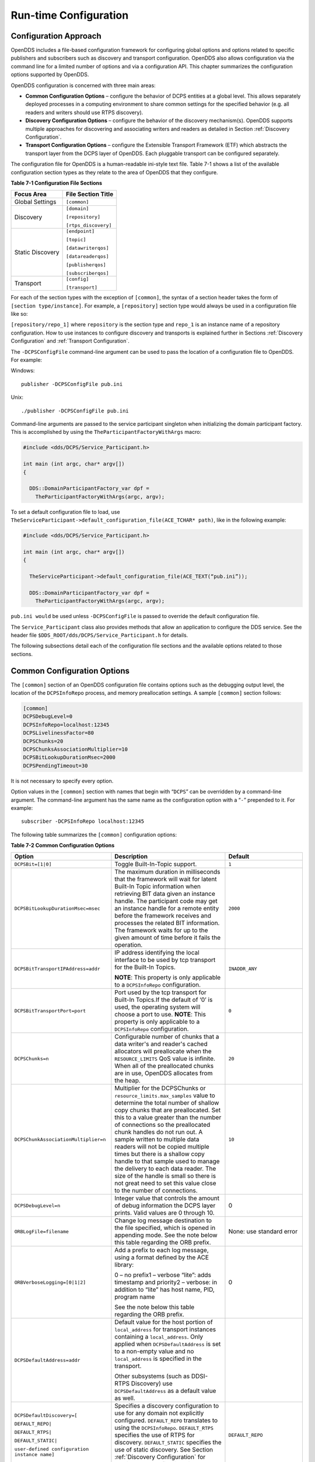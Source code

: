 ######################
Run-time Configuration
######################

**********************
Configuration Approach
**********************

OpenDDS includes a file-based configuration framework for configuring global options and options related to specific publishers and subscribers such as discovery and transport configuration.
OpenDDS also allows configuration via the command line for a limited number of options and via a configuration API.
This chapter summarizes the configuration options supported by OpenDDS.

OpenDDS configuration is concerned with three main areas:

* **Common Configuration Options** – configure the behavior of DCPS entities at a global level.
  This allows separately deployed processes in a computing environment to share common settings for the specified behavior (e.g.
  all readers and writers should use RTPS discovery).

* **Discovery Configuration Options** – configure the behavior of the discovery mechanism(s).
  OpenDDS supports multiple approaches for discovering and associating writers and readers as detailed in Section :ref:`Discovery Configuration`.

* **Transport Configuration Options** – configure the Extensible Transport Framework (ETF) which abstracts the transport layer from the DCPS layer of OpenDDS.
  Each pluggable transport can be configured separately.

The configuration file for OpenDDS is a human-readable ini-style text file.
Table 7-1 shows a list of the available configuration section types as they relate to the area of OpenDDS that they configure.

**Table 7-1 Configuration File Sections**

+------------------+------------------------+
| **Focus Area**   | **File Section Title** |
+==================+========================+
| Global Settings  | ``[common]``           |
+------------------+------------------------+
| Discovery        | ``[domain]``           |
|                  |                        |
|                  | ``[repository]``       |
|                  |                        |
|                  | ``[rtps_discovery]``   |
+------------------+------------------------+
| Static Discovery | ``[endpoint]``         |
|                  |                        |
|                  | ``[topic]``            |
|                  |                        |
|                  | ``[datawriterqos]``    |
|                  |                        |
|                  | ``[datareaderqos]``    |
|                  |                        |
|                  | ``[publisherqos]``     |
|                  |                        |
|                  | ``[subscriberqos]``    |
+------------------+------------------------+
| Transport        | ``[config]``           |
|                  |                        |
|                  | ``[transport]``        |
+------------------+------------------------+

For each of the section types with the exception of ``[common]``, the syntax of a section header takes the form of ``[section type/instance]``.
For example, a ``[repository]`` section type would always be used in a configuration file like so:

``[repository/repo_1]`` where ``repository`` is the section type and ``repo_1`` is an instance name of a repository configuration.
How to use instances to configure discovery and transports is explained further in Sections :ref:`Discovery Configuration` and :ref:`Transport Configuration`.

The ``-DCPSConfigFile`` command-line argument can be used to pass the location of a configuration file to OpenDDS.
For example:

Windows:

::

        publisher -DCPSConfigFile pub.ini

Unix:

::

        ./publisher -DCPSConfigFile pub.ini

Command-line arguments are passed to the service participant singleton when initializing the domain participant factory.
This is accomplished by using the ``TheParticipantFactoryWithArgs`` macro:

.. code-block:: cpp

    #include <dds/DCPS/Service_Participant.h>

    int main (int argc, char* argv[])
    {

      DDS::DomainParticipantFactory_var dpf =
        TheParticipantFactoryWithArgs(argc, argv);

To set a default configuration file to load, use ``TheServiceParticipant-﻿>default_configuration_file(ACE_TCHAR* path)``, like in the following example:

.. code-block:: cpp

    #include <dds/DCPS/Service_Participant.h>

    int main (int argc, char* argv[])
    {

      TheServiceParticipant->default_configuration_file(ACE_TEXT(“pub.ini”));

      DDS::DomainParticipantFactory_var dpf =
        TheParticipantFactoryWithArgs(argc, argv);

``pub.ini would`` be used unless ``-DCPSConfigFile`` is passed to override the default configuration file.

The ``Service_Participant`` class also provides methods that allow an application to configure the DDS service.
See the header file ``$DDS_ROOT/dds/DCPS/Service_Participant.h`` for details.

The following subsections detail each of the configuration file sections and the available options related to those sections.

****************************
Common Configuration Options
****************************

The ``[common]`` section of an OpenDDS configuration file contains options such as the debugging output level, the location of the ``DCPSInfoRepo`` process, and memory preallocation settings.
A sample ``[common]`` section follows:

.. code-block:: ini

        [common]
        DCPSDebugLevel=0
        DCPSInfoRepo=localhost:12345
        DCPSLivelinessFactor=80
        DCPSChunks=20
        DCPSChunksAssociationMultiplier=10
        DCPSBitLookupDurationMsec=2000
        DCPSPendingTimeout=30


It is not necessary to specify every option.

Option values in the ``[common]`` section with names that begin with “``DCPS``” can be overridden by a command-line argument.
The command-line argument has the same name as the configuration option with a “``-``” prepended to it.
For example:

::

        subscriber -DCPSInfoRepo localhost:12345

The following table summarizes the ``[common]`` configuration options:

**Table 7-2 Common Configuration Options**

+---------------------------------------------------------------------------+----------------------------------------------------------------------------------------------------------------------------------------------------------------------------------------------------------------------------------------+-------------------------------------------------------------------+
| Option                                                                    | Description                                                                                                                                                                                                                            | Default                                                           |
+===========================================================================+========================================================================================================================================================================================================================================+===================================================================+
| ``DCPSBit=[1|0]``                                                         | Toggle Built-In-Topic support.                                                                                                                                                                                                         | ``1``                                                             |
+---------------------------------------------------------------------------+----------------------------------------------------------------------------------------------------------------------------------------------------------------------------------------------------------------------------------------+-------------------------------------------------------------------+
| ``DCPSBitLookupDurationMsec=msec``                                        | The maximum duration in milliseconds that the framework will wait for latent Built-In Topic information when retrieving BIT data given an instance handle.                                                                             | ``2000``                                                          |
|                                                                           | The participant code may get an instance handle for a remote entity before the framework receives and processes the related BIT information.                                                                                           |                                                                   |
|                                                                           | The framework waits for up to the given amount of time before it fails the operation.                                                                                                                                                  |                                                                   |
+---------------------------------------------------------------------------+----------------------------------------------------------------------------------------------------------------------------------------------------------------------------------------------------------------------------------------+-------------------------------------------------------------------+
| ``DCPSBitTransportIPAddress=addr``                                        | IP address identifying the local interface to be used by tcp transport for the Built-In Topics.                                                                                                                                        | ``INADDR_ANY``                                                    |
|                                                                           |                                                                                                                                                                                                                                        |                                                                   |
|                                                                           | **NOTE**: This property is only applicable to a ``DCPSInfoRepo`` configuration.                                                                                                                                                        |                                                                   |
+---------------------------------------------------------------------------+----------------------------------------------------------------------------------------------------------------------------------------------------------------------------------------------------------------------------------------+-------------------------------------------------------------------+
| ``DCPSBitTransportPort=port``                                             | Port used by the tcp transport for Built-In Topics.If the default of ‘0’ is used, the operating system will choose a port to use.                                                                                                      | ``0``                                                             |
|                                                                           | **NOTE**: This property is only applicable to a ``DCPSInfoRepo`` configuration.                                                                                                                                                        |                                                                   |
+---------------------------------------------------------------------------+----------------------------------------------------------------------------------------------------------------------------------------------------------------------------------------------------------------------------------------+-------------------------------------------------------------------+
| ``DCPSChunks=n``                                                          | Configurable number of chunks that a data writer's and reader's cached allocators will preallocate when the ``RESOURCE_LIMITS`` QoS value is infinite.                                                                                 | ``20``                                                            |
|                                                                           | When all of the preallocated chunks are in use, OpenDDS allocates from the heap.                                                                                                                                                       |                                                                   |
+---------------------------------------------------------------------------+----------------------------------------------------------------------------------------------------------------------------------------------------------------------------------------------------------------------------------------+-------------------------------------------------------------------+
| ``DCPSChunkAssociationMultiplier=n``                                      | Multiplier for the DCPSChunks or ``resource_limits.max_samples`` value to determine the total number of shallow copy chunks that are preallocated.                                                                                     | ``10``                                                            |
|                                                                           | Set this to a value greater than the number of connections so the preallocated chunk handles do not run out.                                                                                                                           |                                                                   |
|                                                                           | A sample written to multiple data readers will not be copied multiple times but there is a shallow copy handle to that sample used to manage the delivery to each data reader.                                                         |                                                                   |
|                                                                           | The size of the handle is small so there is not great need to set this value close to the number of connections.                                                                                                                       |                                                                   |
+---------------------------------------------------------------------------+----------------------------------------------------------------------------------------------------------------------------------------------------------------------------------------------------------------------------------------+-------------------------------------------------------------------+
| ``DCPSDebugLevel=n``                                                      | Integer value that controls the amount of debug information the DCPS layer prints.                                                                                                                                                     | 0                                                                 |
|                                                                           | Valid values are 0 through 10.                                                                                                                                                                                                         |                                                                   |
+---------------------------------------------------------------------------+----------------------------------------------------------------------------------------------------------------------------------------------------------------------------------------------------------------------------------------+-------------------------------------------------------------------+
| ``ORBLogFile=filename``                                                   | Change log message destination to the file specified, which is opened in appending mode.                                                                                                                                               | None: use standard error                                          |
|                                                                           | See the note below this table regarding the ORB prefix.                                                                                                                                                                                |                                                                   |
+---------------------------------------------------------------------------+----------------------------------------------------------------------------------------------------------------------------------------------------------------------------------------------------------------------------------------+-------------------------------------------------------------------+
| ``ORBVerboseLogging=[0|1|2]``                                             | Add a prefix to each log message, using a format defined by the ACE library:                                                                                                                                                           | 0                                                                 |
|                                                                           |                                                                                                                                                                                                                                        |                                                                   |
|                                                                           | 0 – no prefix1 – verbose “lite”: adds timestamp and priority2 – verbose: in addition to “lite” has host name, PID, program name                                                                                                        |                                                                   |
|                                                                           |                                                                                                                                                                                                                                        |                                                                   |
|                                                                           | See the note below this table regarding the ORB prefix.                                                                                                                                                                                |                                                                   |
+---------------------------------------------------------------------------+----------------------------------------------------------------------------------------------------------------------------------------------------------------------------------------------------------------------------------------+-------------------------------------------------------------------+
| ``DCPSDefaultAddress=addr``                                               | Default value for the host portion of ``local_address`` for transport instances containing a ``local_address``.                                                                                                                        |                                                                   |
|                                                                           | Only applied when ``DCPSDefaultAddress`` is set to a non-empty value and no ``local_address`` is specified in the transport.                                                                                                           |                                                                   |
|                                                                           |                                                                                                                                                                                                                                        |                                                                   |
|                                                                           | Other subsystems (such as DDSI-RTPS Discovery) use ``DCPSDefaultAddress`` as a default value as well.                                                                                                                                  |                                                                   |
+---------------------------------------------------------------------------+----------------------------------------------------------------------------------------------------------------------------------------------------------------------------------------------------------------------------------------+-------------------------------------------------------------------+
| ``DCPSDefaultDiscovery=[``                                                | Specifies a discovery configuration to use for any domain not explicitly configured.                                                                                                                                                   | ``DEFAULT_REPO``                                                  |
|                                                                           | ``DEFAULT_REPO`` translates to using the ``DCPSInfoRepo``.                                                                                                                                                                             |                                                                   |
| ``DEFAULT_REPO|``                                                         | ``DEFAULT_RTPS`` specifies the use of RTPS for discovery.                                                                                                                                                                              |                                                                   |
|                                                                           | ``DEFAULT_STATIC`` specifies the use of static discovery.                                                                                                                                                                              |                                                                   |
| ``DEFAULT_RTPS|``                                                         | See Section :ref:`Discovery Configuration` for details about configuring discovery.                                                                                                                                                    |                                                                   |
|                                                                           |                                                                                                                                                                                                                                        |                                                                   |
| ``DEFAULT_STATIC|``                                                       |                                                                                                                                                                                                                                        |                                                                   |
|                                                                           |                                                                                                                                                                                                                                        |                                                                   |
| ``user-defined configuration instance name]``                             |                                                                                                                                                                                                                                        |                                                                   |
+---------------------------------------------------------------------------+----------------------------------------------------------------------------------------------------------------------------------------------------------------------------------------------------------------------------------------+-------------------------------------------------------------------+
| ``DCPSGlobalTransportConfig=name``                                        | Specifies the name of the transport configuration that should be used as the global configuration.                                                                                                                                     | The default configuration is used as described in :ref:`Overview` |
|                                                                           | This configuration is used by all entities that do not otherwise specify a transport configuration.                                                                                                                                    |                                                                   |
|                                                                           | A special value of $file uses a transport configuration that includes all transport instances defined in the configuration file.                                                                                                       |                                                                   |
+---------------------------------------------------------------------------+----------------------------------------------------------------------------------------------------------------------------------------------------------------------------------------------------------------------------------------+-------------------------------------------------------------------+
| ``DCPSInfoRepo=objref``                                                   | Object reference for locating the DCPS Information Repository.                                                                                                                                                                         | ``file://repo.ior``                                               |
|                                                                           | This can either be a full CORBA IOR or a simple host:port string.                                                                                                                                                                      |                                                                   |
+---------------------------------------------------------------------------+----------------------------------------------------------------------------------------------------------------------------------------------------------------------------------------------------------------------------------------+-------------------------------------------------------------------+
| ``DCPSLivelinessFactor=n``                                                | Percent of the liveliness lease duration after which a liveliness message is sent.                                                                                                                                                     | ``80``                                                            |
|                                                                           | A value of 80 implies a 20% cushion of latency from the last detected heartbeat message.                                                                                                                                               |                                                                   |
+---------------------------------------------------------------------------+----------------------------------------------------------------------------------------------------------------------------------------------------------------------------------------------------------------------------------------+-------------------------------------------------------------------+
| ``DCPSLogLevel=``                                                         | General logging control.                                                                                                                                                                                                               | ``warning``                                                       |
|                                                                           | See section :ref:`Logging` for details.                                                                                                                                                                                                |                                                                   |
| ``none|  error|  warning|  notice|  info|  debug``                        |                                                                                                                                                                                                                                        |                                                                   |
+---------------------------------------------------------------------------+----------------------------------------------------------------------------------------------------------------------------------------------------------------------------------------------------------------------------------------+-------------------------------------------------------------------+
| ``DCPSMonitor=[0|1]``                                                     | Use the OpenDDS_monitor library to publish data on monitoring topics (see dds/monitor/README).                                                                                                                                         | ``0``                                                             |
+---------------------------------------------------------------------------+----------------------------------------------------------------------------------------------------------------------------------------------------------------------------------------------------------------------------------------+-------------------------------------------------------------------+
| ``DCPSPendingTimeout=sec``                                                | The maximum duration in seconds a data writer will block to allow unsent samples to drain on deletion.                                                                                                                                 | ``0``                                                             |
|                                                                           | By default, this option blocks indefinitely.                                                                                                                                                                                           |                                                                   |
+---------------------------------------------------------------------------+----------------------------------------------------------------------------------------------------------------------------------------------------------------------------------------------------------------------------------------+-------------------------------------------------------------------+
| ``DCPSPersistentDataDir=path``                                            | The path on the file system where durable data will be stored.                                                                                                                                                                         | ``OpenDDS-durable-data-dir``                                      |
|                                                                           | If the directory does not exist it will be created automatically.                                                                                                                                                                      |                                                                   |
+---------------------------------------------------------------------------+----------------------------------------------------------------------------------------------------------------------------------------------------------------------------------------------------------------------------------------+-------------------------------------------------------------------+
| ``DCPSPublisherContentFilter=[1|0]``                                      | Controls the filter expression evaluation policy for content filtered topics.                                                                                                                                                          | ``1``                                                             |
|                                                                           | When enabled (1), the publisher may drop any samples, before handing them off to the transport when these samples would have been ignored by all subscribers.                                                                          |                                                                   |
+---------------------------------------------------------------------------+----------------------------------------------------------------------------------------------------------------------------------------------------------------------------------------------------------------------------------------+-------------------------------------------------------------------+
| ``DCPSSecurity=[0|1]``                                                    | This setting is only available when OpenDDS is compiled with DDS Security enabled.                                                                                                                                                     | ``0``                                                             |
|                                                                           | If set to 1, enable DDS Security framework and built-in plugins.                                                                                                                                                                       |                                                                   |
|                                                                           | Each Domain Participant using security must be created with certain QoS policy values.                                                                                                                                                 |                                                                   |
|                                                                           | See chapter :ref:`DDS Security`: DDS Security for more information.                                                                                                                                                                    |                                                                   |
+---------------------------------------------------------------------------+----------------------------------------------------------------------------------------------------------------------------------------------------------------------------------------------------------------------------------------+-------------------------------------------------------------------+
| ``DCPSSecurityDebug=CAT[,CAT...]``                                        | This setting is only available when OpenDDS is compiled with DDS Security enabled.                                                                                                                                                     | ``0``                                                             |
|                                                                           | This controls the security debug logging granularity by category.                                                                                                                                                                      |                                                                   |
|                                                                           | See Section  7.6.3  “Security Debug Logging” for details.                                                                                                                                                                              |                                                                   |
+---------------------------------------------------------------------------+----------------------------------------------------------------------------------------------------------------------------------------------------------------------------------------------------------------------------------------+-------------------------------------------------------------------+
| ``DCPSSecurityDebugLevel=n``                                              | This setting is only available when OpenDDS is compiled with DDS Security enabled.                                                                                                                                                     | ``N/A``                                                           |
|                                                                           | This controls the security debug logging granularity by debug level.                                                                                                                                                                   |                                                                   |
|                                                                           | See Section  7.6.3  “Security Debug Logging” for details.                                                                                                                                                                              |                                                                   |
+---------------------------------------------------------------------------+----------------------------------------------------------------------------------------------------------------------------------------------------------------------------------------------------------------------------------------+-------------------------------------------------------------------+
| ``DCPSSecurityFakeEncryption=[0|1]``                                      | This setting is only available when OpenDDS is compiled with DDS Security enabled.                                                                                                                                                     | ``0``                                                             |
|                                                                           | This option, when set to 1, disables all encryption by making encryption and decryption no-ops.                                                                                                                                        |                                                                   |
|                                                                           | OpenDDS still generates keys and performs other security bookkeeping, so this option is useful for debugging the security infrastructure by making it possible to manually inspect all messages.                                       |                                                                   |
+---------------------------------------------------------------------------+----------------------------------------------------------------------------------------------------------------------------------------------------------------------------------------------------------------------------------------+-------------------------------------------------------------------+
| ``DCPSTransportDebugLevel=n``                                             | Integer value that controls the amount of debug information the transport layer prints.                                                                                                                                                | ``0``                                                             |
|                                                                           | See section :ref:`Transport Layer Debug Logging` for details.                                                                                                                                                                          |                                                                   |
+---------------------------------------------------------------------------+----------------------------------------------------------------------------------------------------------------------------------------------------------------------------------------------------------------------------------------+-------------------------------------------------------------------+
| ``pool_size=n_bytes``                                                     | Size of safety profile memory pool, in bytes.                                                                                                                                                                                          | ``41943040 (40 MiB)``                                             |
+---------------------------------------------------------------------------+----------------------------------------------------------------------------------------------------------------------------------------------------------------------------------------------------------------------------------------+-------------------------------------------------------------------+
| ``pool_granularity=n_bytes``                                              | Granularity of safety profile memory pool in bytes.                                                                                                                                                                                    | ``8``                                                             |
|                                                                           | Must be multiple of 8.                                                                                                                                                                                                                 |                                                                   |
+---------------------------------------------------------------------------+----------------------------------------------------------------------------------------------------------------------------------------------------------------------------------------------------------------------------------------+-------------------------------------------------------------------+
| ``Scheduler=[``                                                           | Selects the thread scheduler to use.                                                                                                                                                                                                   | SCHED_OTHER                                                       |
|                                                                           | Setting the scheduler to a value other than the default requires privileges on most systems.                                                                                                                                           |                                                                   |
| ``SCHED_RR|``                                                             | A value of ``SCHED_RR``, ``SCHED_FIFO``, or ``SCHED_OTHER`` can be set.                                                                                                                                                                |                                                                   |
|                                                                           | ``SCHED_OTHER`` is the default scheduler on most systems; ``SCHED_RR`` is a round robin scheduling algorithm; and ``SCHED_FIFO`` allows each thread to run until it either blocks or completes before switching to a different thread. |                                                                   |
| ``SCHED_FIFO|``                                                           |                                                                                                                                                                                                                                        |                                                                   |
|                                                                           |                                                                                                                                                                                                                                        |                                                                   |
| ``SCHED_OTHER]``                                                          |                                                                                                                                                                                                                                        |                                                                   |
+---------------------------------------------------------------------------+----------------------------------------------------------------------------------------------------------------------------------------------------------------------------------------------------------------------------------------+-------------------------------------------------------------------+
| ``scheduler_slice=usec``                                                  | Some operating systems, such as SunOS, require a time slice value to be set when selecting schedulers other than the default.                                                                                                          | ``none``                                                          |
|                                                                           | For those systems, this option can be used to set a value in microseconds.                                                                                                                                                             |                                                                   |
+---------------------------------------------------------------------------+----------------------------------------------------------------------------------------------------------------------------------------------------------------------------------------------------------------------------------------+-------------------------------------------------------------------+
| ``DCPSBidirGIOP=[0|1]``                                                   | Use TAO’s BiDirectional GIOP feature for interaction with the DCPSInfoRepo.                                                                                                                                                            | ``1``                                                             |
|                                                                           | With BiDir enabled, fewer sockets are needed since the same socket can be used for both client and server roles.                                                                                                                       |                                                                   |
+---------------------------------------------------------------------------+----------------------------------------------------------------------------------------------------------------------------------------------------------------------------------------------------------------------------------------+-------------------------------------------------------------------+
| ``DCPSThreadStatusInterval=sec``                                          | Enable internal thread status reporting (see section :ref:`OpenDDSInternalThread Topic`) using the specified reporting interval, in seconds.                                                                                           | ``0 (disabled)``                                                  |
+---------------------------------------------------------------------------+----------------------------------------------------------------------------------------------------------------------------------------------------------------------------------------------------------------------------------------+-------------------------------------------------------------------+
| ``DCPSTypeObjectEncoding=[  Normal |  WriteOldFormat |  ReadOldFormat ]`` | Before version 3.18, OpenDDS had a bug in the encoding used for TypeObject (from XTypes) and related data types.                                                                                                                       | ``Normal``                                                        |
|                                                                           |                                                                                                                                                                                                                                        |                                                                   |
|                                                                           | If this application needs to be compatible with an application built with an older OpenDDS (that has XTypes), select one of WriteOldFormat or ReadOldFormat.                                                                           |                                                                   |
|                                                                           |                                                                                                                                                                                                                                        |                                                                   |
|                                                                           | Using WriteOldFormat means that the TypeInformation written by this application will be understood by legacy applications.                                                                                                             |                                                                   |
|                                                                           |                                                                                                                                                                                                                                        |                                                                   |
|                                                                           | Using WriteOldFormat or ReadOldFormat means that TypeInformation written in the legacy format will be understood by this application.                                                                                                  |                                                                   |
|                                                                           |                                                                                                                                                                                                                                        |                                                                   |
|                                                                           | These options are designed to enable a phased migration from the incorrect implementation (pre-3.18) to a compliant one.                                                                                                               |                                                                   |
|                                                                           | In the first phase, legacy applications can coexist with WriteOldFormat.                                                                                                                                                               |                                                                   |
|                                                                           | In the second phase (once all legacy applications have been upgraded), WriteOldFormat can communicate with ReadOldFormat.                                                                                                              |                                                                   |
|                                                                           | In the final phase (once all WriteOldFormat applications have been upgraded), ReadOldFormat applications can be transitioned to Normal.                                                                                                |                                                                   |
+---------------------------------------------------------------------------+----------------------------------------------------------------------------------------------------------------------------------------------------------------------------------------------------------------------------------------+-------------------------------------------------------------------+

The ``DCPSInfoRepo`` option’s value is passed to ``CORBA::ORB::string_to_object()`` and can be any Object URL type understandable by TAO (file, IOR, corbaloc, corbaname).
A simplified endpoint description of the form ``<host>:<port>`` is also accepted.
It is equivalent to ``corbaloc::<host>:<port>/DCPSInfoRepo``.

Certain options that begin with “ORB” instead of “DCPS” are listed in the table above.
They are named differently since they are inherited from TAO.
The options starting with “ORB” listed in this table are implemented directly by OpenDDS (not passed to TAO) and are supported either on the command line (using a “-” prefix) or in the configuration file.
Other command-line options that begin with “-ORB” are passed to TAO’s ``ORB_init`` if DCPSInfoRepo discovery is used.

The ``DCPSChunks`` option allows application developers to tune the amount of memory preallocated when the ``RESOURCE_LIMITS`` are set to infinite.
Once the allocated memory is exhausted, additional chunks are allocated/deallocated from the heap.
This feature of allocating from the heap when the preallocated memory is exhausted provides flexibility but performance will decrease when the preallocated memory is exhausted.

***********************
Discovery Configuration
***********************

In DDS implementations, participants are instantiated in application processes and must discover one another in order to communicate.
A DDS implementation uses the feature of domains to give context to the data being exchanged between DDS participants in the same domain.
When DDS applications are written, participants are assigned to a domain and need to ensure their configuration allows each participant to discover the other participants in the same domain.

OpenDDS offers a centralized discovery mechanism, a peer-to-peer discovery mechanism, and a static discovery mechanism.
The centralized mechanism uses a separate service running a ``DCPSInfoRepo`` process.
The RTPS peer-to-peer mechanism uses the DDSI-RTPS discovery protocol standard to achieve non-centralized discovery.
The static discovery mechanism uses the configuration file to determine which writers and readers should be associated and uses the underlying transport to determine which writers and readers exist.
A number of configuration options exist to meet the deployment needs of DDS applications.
Except for static discovery, each mechanism uses default values if no configuration is supplied either via the command line or configuration file.

The following sections show how to configure the advanced discovery capabilities.
For example, some deployments may need to use multiple ``DCPSInfoRepo`` services or DDSI-RTPS discovery to satisfy interoperability requirements.

Domain Configuration
====================

An OpenDDS configuration file uses the ``[domain]`` section type to configure one or more discovery domains with each domain pointing to a discovery configuration in the same file or a default discovery configuration.
OpenDDS applications can use a centralized discovery approach using the ``DCPSInfoRepo`` service or a peer-to-peer discovery approach using the RTPS discovery protocol standard or a combination of the two in the same deployment.
The section type for the ``DCPSInfoRepo`` method is ``[repository]`` and the section type for an RTPS discovery configuration is ``[rtps_discovery]``.
The static discovery mechanism does not have a dedicated section.
Instead, users are expected to refer to the ``DEFAULT_STATIC`` instance.
A single domain can refer to only one type of discovery section.

See Sections :ref:`Configuring Applications for DCPSInfoRepo` for configuring ``[repository]`` sections, :ref:`Configuring for DDSI-RTPS Discovery` for configuring ``[rtps_discovery]``, and :ref:`Configuring for Static Discovery` for configuring static discovery.

Ultimately a domain is assigned an integer value and a configuration file can support this in two ways.
The first is to simply make the instance value the integer value assigned to the domain as shown here:

.. code-block:: ini

    [domain/1]
    DiscoveryConfig=DiscoveryConfig1
        (more properties...)

Our example configures a single domain identified by the domain keyword and followed by an instance value of ``/1``.
The instance value after the slash in this case is the integer value assigned to the domain.
An alternative syntax for this same content is to use a more recognizable (friendly) name instead of a number for the domain name and then add the ``DomainId`` property to the section to give the integer value.
Here is an example:

.. code-block:: ini

    [domain/books]
    DomainId=1
    DiscoveryConfig=DiscoveryConfig1

The domain is given a friendly name of books.
The ``DomainId`` property assigns the integer value of ``1`` needed by a DDS application reading the configuration.
Multiple domain instances can be identified in a single configuration file in this format.

Once one or more domain instances are established, the discovery properties must be identified for that domain.
The ``DiscoveryConfig`` property must either point to another section that holds the discovery configuration or specify one of the internal default values for discovery (e.g.
``DEFAULT_REPO``, ``DEFAULT_RTPS``, or ``DEFAULT_STATIC``).
The instance name in our example is ``DiscoveryConfig1``.
This instance name must be associated with a section type of either ``[repository]`` or ``[rtps_discovery]``.

Here is an extension of our example:

.. code-block:: ini

    [domain/1]
    DiscoveryConfig=DiscoveryConfig1

    [repository/DiscoveryConfig1]
    RepositoryIor=host1.mydomain.com:12345

In this case our domain points to a ``[repository]`` section which is used for an OpenDDS ``DCPSInfoRepo`` service.
See Section :ref:`Configuring Applications for DCPSInfoRepo` for more details.

There are going to be occasions when specific domains are not identified in the configuration file.
For example, if an OpenDDS application assigns a domain ID of 3 to its participants and the above example does not supply a configuration for domain id of 3 then the following can be used:

.. code-block:: ini

    [common]
    DCPSInfoRepo=host3.mydomain.com:12345
    DCPSDefaultDiscovery=DEFAULT_REPO

    [domain/1]
    DiscoveryConfig=DiscoveryConfig1

    [repository/DiscoveryConfig1]
    RepositoryIor=host1.mydomain.com:12345

The ``DCPSDefaultDiscovery`` property tells the application to assign any participant that doesn’t have a domain id found in the configuration file to use a discovery type of ``DEFAULT_REPO`` which means “use a ``DCPSInfoRepo`` service”  and that ``DCPSInfoRepo`` service can be found at ``host3.mydomain.com:12345``.

As shown in Table 7-2 the ``DCPSDefaultDiscovery`` property has three other values that can be used.
The ``DEFAULT_RTPS`` constant value informs participants that don’t have a domain configuration to use RTPS discovery to find other participants.
Similarly, the ``DEFAULT_STATIC`` constant value informs the participants that don't have a domain configuration to use static discovery to find other participants.

The final option for the ``DCPSDefaultDiscovery`` property is to tell an application to use one of the defined discovery configurations to be the default configuration for any participant domain that isn’t called out in the file.
Here is an example:

.. code-block:: ini

    [common]
    DCPSDefaultDiscovery=DiscoveryConfig2

    [domain/1]
    DiscoveryConfig=DiscoveryConfig1

    [repository/DiscoveryConfig1]
    RepositoryIor=host1.mydomain.com:12345

    [domain/2]
    DiscoveryConfig=DiscoveryConfig2

    [repository/DiscoveryConfig2]
    RepositoryIor=host2.mydomain.com:12345

By adding the ``DCPSDefaultDiscovery`` property to the ``[common]`` section, any participant that hasn’t been assigned to a domain id of ``1`` or ``2`` will use the configuration of ``DiscoveryConfig2``.
For more explanation of a similar configuration for RTPS discovery see Section :ref:`Configuring for DDSI-RTPS Discovery`.

Here are the available properties for the [domain] section.

**Table 7-3 Domain Section Configuration Properties**

+------------------------------------------+------------------------------------------------------------------------------------------------------------------------------------------------------------------------------------------------------------------------------------------------+
| Option                                   | Description                                                                                                                                                                                                                                    |
+==========================================+================================================================================================================================================================================================================================================+
| ``DomainId=n``                           | An integer value representing a Domain being associated with a repository.                                                                                                                                                                     |
+------------------------------------------+------------------------------------------------------------------------------------------------------------------------------------------------------------------------------------------------------------------------------------------------+
| ``DomainRepoKey=k``                      | Key value of the mapped repository                                                                                                                                                                                                             |
|                                          |                                                                                                                                                                                                                                                |
|                                          | (Deprecated.                                                                                                                                                                                                                                   |
|                                          | Provided for backward compatibility).                                                                                                                                                                                                          |
+------------------------------------------+------------------------------------------------------------------------------------------------------------------------------------------------------------------------------------------------------------------------------------------------+
| ``DiscoveryConfig=config instance name`` | A user-defined string that refers to the instance name of a ``[repository]`` or ``[rtps_discovery]`` section in the same configuration file or one of the internal default values (``DEFAULT_REPO``, ``DEFAULT_RTPS``, or ``DEFAULT_STATIC``). |
|                                          | (Also see the ``DCPSDefaultDiscovery`` property in Table 7-2)                                                                                                                                                                                  |
+------------------------------------------+------------------------------------------------------------------------------------------------------------------------------------------------------------------------------------------------------------------------------------------------+
| ``DefaultTransportConfig=config``        | A user-defined string that refers to the instance name of a ``[config]`` section.                                                                                                                                                              |
|                                          | See Section :ref:`Transport Configuration`.                                                                                                                                                                                                    |
+------------------------------------------+------------------------------------------------------------------------------------------------------------------------------------------------------------------------------------------------------------------------------------------------+

Configuring Applications for DCPSInfoRepo
=========================================

An OpenDDS ``DCPSInfoRepo`` is a service on a local or remote node used for participant discovery.
Configuring how participants should find ``DCPSInfoRepo`` is the purpose of this section.
Assume for example that the ``DCPSInfoRepo`` service is started on a host and port of ``myhost.mydomain.com:12345``.
Applications can make their OpenDDS participants aware of how to find this service through command line options or by reading a configuration file.

In our Getting Started example from 2.1.7, “Running the Example” the executables were given a command line parameter to find the ``DCPSInfoRepo`` service like so:

::

    publisher -DCPSInfoRepo file://repo.ior

This assumes that the ``DCPSInfoRepo`` has been started with the following syntax:

Windows:

.. code-block:: doscon

    %DDS_ROOT%\bin\DCPSInfoRepo -o repo.ior

Unix:

.. code-block:: bash

    $DDS_ROOT/bin/DCPSInfoRepo -o repo.ior

The ``DCPSInfoRepo`` service generates its location object information in this file and participants need to read this file to ultimately connect.
The use of file based IORs to find a discovery service, however, is not practical in most production environments, so applications instead can use a command line option like the following to simply point to the host and port where the ``DCPSInfoRepo`` is running.

::

    publisher -DCPSInfoRepo myhost.mydomain.com:12345

The above assumes that the ``DCPSInfoRepo`` has been started on a host (``myhost.mydomain.com``) as follows:

Windows:

.. code-block:: doscon

    %DDS_ROOT%\bin\DCPSInfoRepo -ORBListenEndpoints iiop://:12345

Unix:

.. code-block:: bash

    $DDS_ROOT/bin/DCPSInfoRepo -ORBListenEndpoints iiop://:12345

If an application needs to use a configuration file for other settings, it would become more convenient to place discovery content in the file and reduce command line complexity and clutter.
The use of a configuration file also introduces the opportunity for multiple application processes to share common OpenDDS configuration.
The above example can easily be moved to the ``[common]`` section of a configuration file (assume a file of ``pub.ini``):

.. code-block:: ini

    [common]
    DCPSInfoRepo=myhost.mydomain.com:12345

The command line to start our executable would now change to the following:

::

    publisher -DCSPConfigFile pub.ini

A configuration file can specify domains with discovery configuration assigned to those domains.
In this case the ``RepositoryIor`` property is used to take the same information that would be supplied on a command line to point to a running ``DCPSInfoRepo`` service.
Two domains are configured here:

.. code-block:: ini

    [domain/1]
    DiscoveryConfig=DiscoveryConfig1

    [repository/DiscoveryConfig1]
    RepositoryIor=myhost.mydomain.com:12345

    [domain/2]
    DiscoveryConfig=DiscoveryConfig2

    [repository/DiscoveryConfig2]
    RepositoryIor=host2.mydomain.com:12345

The ``DiscoveryConfig`` property under ``[domain/1]`` instructs all participants in domain ``1`` to use the configuration defined in an instance called ``DiscoveryConfig1``.
In the above, this is mapped to a ``[repository]`` section that gives the ``RepositoryIor`` value of ``myhost.mydomain.com:12345``.

Finally, when configuring a ``DCPSInfoRepo`` the ``DiscoveryConfig`` property under a domain instance entry can also contain the value of ``DEFAULT_REPO`` which instructs a participant using this instance to use the definition of the property ``DCPSInfoRepo`` wherever it has been supplied.
Consider the following configuration file as an example:

.. code-block:: ini

    [common]
    DCPSInfoRepo=localhost:12345

    [domain/1]
    DiscoveryConfig=DiscoveryConfig1

    [repository/DiscoveryConfig1]
    RepositoryIor=myhost.mydomain.com:12345

    [domain/2]
    DiscoveryConfig=DEFAULT_REPO

In this case any participant in domain 2 would be instructed to refer to the discovery property of ``DCPSInfoRepo``, which is defined in the ``[common]`` section of our example.
If the ``DCPSInfoRepo`` value is not supplied in the ``[common]`` section, it could alternatively be supplied as a parameter to the command line like so:

::

    publisher -DCPSInfoRepo localhost:12345 -DCPSConfigFile pub.ini

This sets the value of ``DCPSInfoRepo`` such that if participants reading the configuration file pub.ini encounters ``DEFAULT_REPO``, there is a value for it.
If ``DCPSInfoRepo`` is not defined in a configuration file or on the command line, then the OpenDDS default value for ``DCPSInfoRepo`` is ``file://repo.ior``.
As mentioned prior, this is not likely to be the most useful in production environments and should lead to setting the value of ``DCPSInfoRepo`` by one of the means described in this section.

Configuring for Multiple DCPSInfoRepo Instances
-----------------------------------------------

The DDS entities in a single OpenDDS process can be associated with multiple DCPS information repositories (``DCPSInfoRepo``).

The repository information and domain associations can be configured using a configuration file, or via application API.
Internal defaults, command line arguments, and configuration file options will work as-is for existing applications that do not want to use multiple ``DCPSInfoRepo`` associations.

Refer to Figure 7-1 as an example of a process that uses multiple ``DCPSInfoRepo`` repositories.
Processes ``A`` and ``B`` are typical application processes that have been configured to communicate with one another and discover one another in ``InfoRepo_1``.
This is a simple use of basic discovery.
However, an additional layer of context has been applied with the use of a specified domain (Domain ``1``).
DDS entities (data readers/data writers) are restricted to communicate to other entities within that same domain.
This provides a useful method of separating traffic when needed by an application.
Processes ``C`` and ``D`` are configured the same way, but operate in Domain ``2`` and use ``InfoRepo_2``.
The challenge comes when you have an application process that needs to use multiple domains and have separate discovery services.
This is Process ``E`` in our example.
It contains two subscribers, one subscribing to publications from ``InfoRepo_1`` and the other subscribing to publications in ``InfoRepo_2``.
What allows this configuration to work can be found in the ``configE.ini`` file.

**Figure 7-1 Multiple DCPSInfoRepo Configuration**

We will now look at the configuration file (referred to as ``configE.ini``) to demonstrate how Process ``E`` can communicate to both domains and separate ``DCPSInfoRepo`` services.
For this example we will only show the discovery aspects of the configuration and not show transport content.

.. code-block:: ini

    configE.ini
    [domain/1]
    DiscoveryConfig=DiscoveryConfig1

    [repository/DiscoveryConfig1]
    RepositoryIor=host1.mydomain.com:12345

    [domain/2]
    DiscoveryConfig=DiscoveryConfig2

    [repository/DiscoveryConfig2]
    RepositoryIor=host2.mydomain.com:12345


When Process ``E`` in Figure 7-1 reads in the above configuration it finds the occurrence of multiple domain sections.
As described in Section  each domain has an instance integer and a property of ``DiscoveryConfig`` defined.

For the first domain (``[domain/1]``), the ``DiscoveryConfig`` property is supplied with the user-defined name of ``DiscoveryConfig1`` value.
This property causes the OpenDDS implementation to find a section title of either ``repository`` or ``rtps_discovery`` and an instance name of ``DiscoveryConfig1``.
In our example, a ``[repository/DiscoveryConfig1]`` section title is found and this becomes the discovery configuration for domain instance ``[domain/1]`` (integer value 1).
The section found now tells us that the address of the ``DCPSInfoRepo`` that this domain should use can be found by using the ``RepositoryIor`` property value.
In particular it is ``host1.mydomain.com`` and port ``12345``.
The values of the ``RepositoryIor`` can be a full CORBA IOR or a simple ``host:port`` string.

A second domain section title ``[domain/2]`` is found in this configuration file along with it’s corresponding repository section ``[repository/DiscoveryConfig2]`` that represents the configuration for the second domain of interest and the ``InfoRepo_2`` repository.
There may be any number of repository or domain sections within a single configuration file.

.. note:: Domains not explicitly configured are automatically associated with the default discovery configuration.

.. note:: Individual DCPSInfoRepos can be associated with multiple domains, however domains cannot be shared between multiple DCPSInfoRepos.

Here are the valid properties for a ``[repository]`` section.

**Table 7-4 Multiple repository configuration sections**

+-----------------------+--------------------------------------+
| Option                | Description                          |
+=======================+======================================+
| ``RepositoryIor=ior`` | Repository IOR or host:port.         |
+-----------------------+--------------------------------------+
| ``RepositoryKey=key`` | Unique key value for the repository. |
|                       | (Deprecated.                         |
|                       | Provided for backward compatibility) |
+-----------------------+--------------------------------------+

Configuring for DDSI-RTPS Discovery
===================================

The OMG DDSI-RTPS specification gives the following simple description that forms the basis for the discovery approach used by OpenDDS and the two different protocols used to accomplish the discovery operations.
The excerpt from the OMG DDSI-RTPS specification Section 8.5.1 is as follows:

“The RTPS specification splits up the discovery protocol into two independent protocols:

1.
Participant Discovery Protocol

2.
Endpoint Discovery Protocol

A Participant Discovery Protocol (PDP) specifies how Participants discover each other in the network.
Once two Participants have discovered each other, they exchange information on the Endpoints they contain using an Endpoint Discovery Protocol (EDP).
Apart from this causality relationship, both protocols can be considered independent.”

The configuration options discussed in this section allow a user to specify property values to change the behavior of the Simple Participant Discovery Protocol (SPDP) and/or the Simple Endpoint Discovery Protocol (SEDP) default settings.

DDSI-RTPS can be configured for a single domain or for multiple domains as was done in Section :ref:`Configuring for Multiple DCPSInfoRepo Instances`.

A simple configuration is achieved by specifying a property in the ``[common]`` section of our example configuration file.

.. code-block:: ini

    configE.ini (for RTPS)
    [common]
    DCPSDefaultDiscovery=DEFAULT_RTPS

All default values for DDSI-RTPS discovery are adopted in this form.
A variant of this same basic configuration is to specify a section to hold more specific parameters of RTPS discovery.
The following example uses the ``[common]`` section to point to an instance of an ``[rtps_discovery]`` section followed by an instance name of ``TheRTPSConfig`` which is supplied by the user.

.. code-block:: ini

    [common]
    DCPSDefaultDiscovery=TheRTPSConfig

    [rtps_discovery/TheRTPSConfig]
    ResendPeriod=5

The instance ``[rtps_discovery/TheRTPSConfig]`` is now the location where properties that vary the default DDSI-RTPS settings get specified.
In our example the ``ResendPeriod=5`` entry sets the number of seconds between periodic announcements of available data readers / data writers and to detect the presence of other data readers / data writers on the network.
This would override the default of 30 seconds.

If your OpenDDS deployment uses multiple domains, the following configuration approach combines the use of the ``[domain]`` section title with ``[rtps_discovery]`` to allow a user to specify particular settings by domain.
It might look like this:

.. code-block:: ini

    configE.ini
    [common]
    DCPSDebugLevel=0

    [domain/1]
    DiscoveryConfig=DiscoveryConfig1

    [rtps_discovery/DiscoveryConfig1]
    ResendPeriod=5

    [domain/2]
    DiscoveryConfig=DiscoveryConfig2

    [rtps_discovery/DiscoveryConfig2]
    ResendPeriod=5
    SedpMulticast=0

Some important implementation notes regarding DDSI-RTPS discovery in OpenDDS are as follows:

#. Domain IDs should be between 0 and 231 (inclusive) due to the way UDP ports are assigned to domain IDs.
   In each OpenDDS process, up to 120 domain participants are supported in each domain.

#. OpenDDS's multicast transport (:ref:`IP Multicast Transport Configuration Options`) does not work with RTPS Discovery due to the way GUIDs are assigned (a warning will be issued if this is attempted).

The OMG DDSI-RTPS specification details several properties that can be adjusted from their defaults that influence the behavior of DDSI-RTPS discovery.
Those properties, along with options specific to OpenDDS’s RTPS Discovery implementation, are listed in Table 7-5.

**Table 7-5 RTPS Discovery Configuration Options**

+-----------------------------------------------+-----------------------------------------------------------------------------------------------------------------------------------------------------------------------------------------------------------------------+------------------------------------------+
| Option                                        | Description                                                                                                                                                                                                           | Default                                  |
+===============================================+=======================================================================================================================================================================================================================+==========================================+
| ``ResendPeriod=sec``                          | The number of seconds that a process waits between the announcement of participants (see section 8.5.3 in the OMG DDSI-RTPS specification for details).                                                               | ``30``                                   |
+-----------------------------------------------+-----------------------------------------------------------------------------------------------------------------------------------------------------------------------------------------------------------------------+------------------------------------------+
| ``MinResendDelay=msec``                       | The minimum time in milliseconds between participant announcements.                                                                                                                                                   | ``100``                                  |
+-----------------------------------------------+-----------------------------------------------------------------------------------------------------------------------------------------------------------------------------------------------------------------------+------------------------------------------+
| ``QuickResendRatio=frac``                     | Tuning parameter that configures local SPDP resends as a fraction of the resend period.                                                                                                                               | ``0.1``                                  |
+-----------------------------------------------+-----------------------------------------------------------------------------------------------------------------------------------------------------------------------------------------------------------------------+------------------------------------------+
| ``LeaseDuration=sec``                         | Sent as part of the participant announcement.                                                                                                                                                                         | ``300``                                  |
|                                               | It tells the peer participants that if they don’t hear from this participant for the specified duration, then this participant can be considered “not alive.”                                                         |                                          |
+-----------------------------------------------+-----------------------------------------------------------------------------------------------------------------------------------------------------------------------------------------------------------------------+------------------------------------------+
| ``LeaseExtension=sec``                        | Extends the lease of discovered participants by the set amount of seconds.                                                                                                                                            | ``0``                                    |
|                                               | Useful on spotty connections to reduce load on the RtpsRelay.                                                                                                                                                         |                                          |
+-----------------------------------------------+-----------------------------------------------------------------------------------------------------------------------------------------------------------------------------------------------------------------------+------------------------------------------+
| ``PB=port``                                   | Port Base number.                                                                                                                                                                                                     | ``7400``                                 |
|                                               | This number sets the starting point for deriving port numbers used for Simple Endpoint Discovery Protocol (SEDP).                                                                                                     |                                          |
|                                               | This property is used in conjunction with ``DG``, ``PG``, ``D0`` (or ``DX``), and ``D1`` to construct the necessary Endpoints for RTPS discovery communication.                                                       |                                          |
|                                               | (see section 9.6.1.1 in the OMG DDSI-RTPS specification in how these Endpoints are constructed)                                                                                                                       |                                          |
+-----------------------------------------------+-----------------------------------------------------------------------------------------------------------------------------------------------------------------------------------------------------------------------+------------------------------------------+
| ``DG=n``                                      | An integer value representing the Domain Gain.                                                                                                                                                                        | ``250``                                  |
|                                               | This is a multiplier that assists in formulating Multicast or Unicast ports for RTPS.                                                                                                                                 |                                          |
+-----------------------------------------------+-----------------------------------------------------------------------------------------------------------------------------------------------------------------------------------------------------------------------+------------------------------------------+
| ``PG=n``                                      | An integer that assists in configuring SPDP Unicast ports and serves as an offset multiplier as participants are assigned addresses using the formula:                                                                | 2                                        |
|                                               |                                                                                                                                                                                                                       |                                          |
|                                               | ``PB + DG * domainId + d1 + PG * participantId``                                                                                                                                                                      |                                          |
|                                               |                                                                                                                                                                                                                       |                                          |
|                                               | (see section 9.6.1.1 in the OMG DDSI-RTPS specification in how these Endpoints are constructed)                                                                                                                       |                                          |
+-----------------------------------------------+-----------------------------------------------------------------------------------------------------------------------------------------------------------------------------------------------------------------------+------------------------------------------+
| ``D0=n``                                      | An integer value that assists in providing an offset for calculating an assignable port in SPDP Multicast configurations.                                                                                             | ``0``                                    |
|                                               | The formula used is:                                                                                                                                                                                                  |                                          |
|                                               |                                                                                                                                                                                                                       |                                          |
|                                               | PB + DG * domainId + d0                                                                                                                                                                                               |                                          |
|                                               |                                                                                                                                                                                                                       |                                          |
|                                               | (see section 9.6.1.1 in the OMG DDSI-RTPS specification in how these Endpoints are constructed)                                                                                                                       |                                          |
+-----------------------------------------------+-----------------------------------------------------------------------------------------------------------------------------------------------------------------------------------------------------------------------+------------------------------------------+
| ``D1=n``                                      | An integer value that assists in providing an offset for calculating an assignable port in SPDP Unicast configurations.                                                                                               | ``10``                                   |
|                                               | The formula used is:                                                                                                                                                                                                  |                                          |
|                                               |                                                                                                                                                                                                                       |                                          |
|                                               | ``PB + DG * domainId + d1 + PG * participantId``                                                                                                                                                                      |                                          |
|                                               |                                                                                                                                                                                                                       |                                          |
|                                               | (see section 9.6.1.1 in the OMG DDSI-RTPS specification in how these Endpoints are constructed)                                                                                                                       |                                          |
+-----------------------------------------------+-----------------------------------------------------------------------------------------------------------------------------------------------------------------------------------------------------------------------+------------------------------------------+
| ``SpdpRequestRandomPort=[0|1]``               | Use a random port for SPDP.                                                                                                                                                                                           | ``0``                                    |
+-----------------------------------------------+-----------------------------------------------------------------------------------------------------------------------------------------------------------------------------------------------------------------------+------------------------------------------+
| ``SedpMaxMessageSize=n``                      | Set the maximum SEDP message size.                                                                                                                                                                                    | ``65466``                                |
|                                               | The default is the maximum UDP message size.                                                                                                                                                                          |                                          |
|                                               | See max_message_size in table 7-17.                                                                                                                                                                                   |                                          |
+-----------------------------------------------+-----------------------------------------------------------------------------------------------------------------------------------------------------------------------------------------------------------------------+------------------------------------------+
| ``SedpMulticast=[0|1]``                       | A boolean value (0 or 1) that determines whether Multicast is used for the SEDP traffic.                                                                                                                              | ``1``                                    |
|                                               | When set to 1, Multicast is used.                                                                                                                                                                                     |                                          |
|                                               | When set to zero (0) Unicast for SEDP is used.                                                                                                                                                                        |                                          |
+-----------------------------------------------+-----------------------------------------------------------------------------------------------------------------------------------------------------------------------------------------------------------------------+------------------------------------------+
| ``SedpLocalAddress=addr:[port]``              | Configure the transport instance created and used by SEDP to bind to the specified local address and port.                                                                                                            | System default address                   |
|                                               | In order to leave the port unspecified, it can be omitted from the setting but the trailing : must be present.                                                                                                        |                                          |
+-----------------------------------------------+-----------------------------------------------------------------------------------------------------------------------------------------------------------------------------------------------------------------------+------------------------------------------+
| ``SpdpLocalAddress=addr[:port]``              | Address of a local interface, which will be used by SPDP to bind to that specific interface.                                                                                                                          | ``DCPSDefaultAddress, or IPADDR_ANY``    |
+-----------------------------------------------+-----------------------------------------------------------------------------------------------------------------------------------------------------------------------------------------------------------------------+------------------------------------------+
| SedpAdvertisedLocalAddress= addr:[port]       | Sets the address advertised by SEDP.                                                                                                                                                                                  |                                          |
|                                               | Typically used when the participant is behind a firewall or NAT.                                                                                                                                                      |                                          |
|                                               | In order to leave the port unspecified, it can be omitted from the setting but the trailing : must be present.                                                                                                        |                                          |
+-----------------------------------------------+-----------------------------------------------------------------------------------------------------------------------------------------------------------------------------------------------------------------------+------------------------------------------+
| SedpSendDelay=msec                            | Time in milliseconds for a built-in  (SEDP) Writer to wait before sending data.                                                                                                                                       | 10                                       |
+-----------------------------------------------+-----------------------------------------------------------------------------------------------------------------------------------------------------------------------------------------------------------------------+------------------------------------------+
| SedpHeartbeatPeriod=msec                      | Time in milliseconds for a built-in (SEDP) Writer to announce the availability of data.                                                                                                                               | 200                                      |
+-----------------------------------------------+-----------------------------------------------------------------------------------------------------------------------------------------------------------------------------------------------------------------------+------------------------------------------+
| SedpNakResponseDelay=msec                     | Time in milliseconds for a built-in (SEDP) Writer to delay the response to a negative acknowledgment.                                                                                                                 | 100                                      |
+-----------------------------------------------+-----------------------------------------------------------------------------------------------------------------------------------------------------------------------------------------------------------------------+------------------------------------------+
| ``DX=n``                                      | An integer value that assists in providing an offset for calculating a port in SEDP Multicast configurations.                                                                                                         | ``2``                                    |
|                                               | The formula used is:                                                                                                                                                                                                  |                                          |
|                                               |                                                                                                                                                                                                                       |                                          |
|                                               | ``PB + DG * domainId + dx``                                                                                                                                                                                           |                                          |
|                                               |                                                                                                                                                                                                                       |                                          |
|                                               | This is only valid when ``SedpMulticast=1``.                                                                                                                                                                          |                                          |
|                                               | This is an OpenDDS extension and not part of the OMG DDSI-RTPS specification.                                                                                                                                         |                                          |
+-----------------------------------------------+-----------------------------------------------------------------------------------------------------------------------------------------------------------------------------------------------------------------------+------------------------------------------+
| ``SpdpSendAddrs=``                            | A list (comma or whitespace separated) of host:port pairs used as destinations for SPDP content.                                                                                                                      |                                          |
|                                               | This can be a combination of Unicast and Multicast addresses.                                                                                                                                                         |                                          |
| ``[host:port],[host:port]...``                |                                                                                                                                                                                                                       |                                          |
+-----------------------------------------------+-----------------------------------------------------------------------------------------------------------------------------------------------------------------------------------------------------------------------+------------------------------------------+
| ``MaxSpdpSequenceMsgResetChecks=n``           | Remove a discovered participant after this number of SPDP messages with earlier sequence numbers.                                                                                                                     | 3                                        |
+-----------------------------------------------+-----------------------------------------------------------------------------------------------------------------------------------------------------------------------------------------------------------------------+------------------------------------------+
| ``PeriodicDirectedSpdp=[0|1]``                | A boolean value that determines whether directed SPDP messages are sent to all participants once every resend period.                                                                                                 | 0                                        |
|                                               | This setting should be enabled for participants that cannot use multicast to send SPDP announcements, e.g., an RtpsRelay.                                                                                             |                                          |
+-----------------------------------------------+-----------------------------------------------------------------------------------------------------------------------------------------------------------------------------------------------------------------------+------------------------------------------+
| ``UndirectedSpdp=[0|1]``                      | A boolean value that determines whether undirected SPDP messages are sent.                                                                                                                                            | 1                                        |
|                                               | This setting should be disabled for participants that cannot use multicast to send SPDP announcements, e.g., an RtpsRelay.                                                                                            |                                          |
+-----------------------------------------------+-----------------------------------------------------------------------------------------------------------------------------------------------------------------------------------------------------------------------+------------------------------------------+
| InteropMulticastOverride=group_address        | A network address specifying the multicast group to be used for SPDP discovery.                                                                                                                                       | ``239.255.0.1``                          |
|                                               | This overrides the interoperability group of the specification.                                                                                                                                                       |                                          |
|                                               | It can be used, for example, to specify use of a routed group address to provide a larger discovery scope.                                                                                                            |                                          |
+-----------------------------------------------+-----------------------------------------------------------------------------------------------------------------------------------------------------------------------------------------------------------------------+------------------------------------------+
| ``TTL=n``                                     | The value of the Time-To-Live (TTL) field of multicast datagrams sent as part of discovery.                                                                                                                           | ``1``                                    |
|                                               | This value specifies the number of hops the datagram will traverse before being discarded by the network.                                                                                                             |                                          |
|                                               | The default value of 1 means that all data is restricted to the local network subnet.                                                                                                                                 |                                          |
+-----------------------------------------------+-----------------------------------------------------------------------------------------------------------------------------------------------------------------------------------------------------------------------+------------------------------------------+
| ``MulticastInterface=iface``                  | Specifies the network interface to be used by this discovery instance.                                                                                                                                                | The system default interface is used     |
|                                               | This uses a platform-specific format that identifies the network interface.                                                                                                                                           |                                          |
|                                               | On Linux systems this would be something like eth ``0``.                                                                                                                                                              |                                          |
|                                               |                                                                                                                                                                                                                       |                                          |
|                                               | If this value is not configured, the Common Configuration value ``DCPSDefaultAddress`` is used to set the multicast interface.                                                                                        |                                          |
+-----------------------------------------------+-----------------------------------------------------------------------------------------------------------------------------------------------------------------------------------------------------------------------+------------------------------------------+
| ``GuidInterface=iface``                       | Specifies the network interface to use when determining which local MAC address should appear in a GUID generated by this node.                                                                                       | The system / ACE library default is used |
+-----------------------------------------------+-----------------------------------------------------------------------------------------------------------------------------------------------------------------------------------------------------------------------+------------------------------------------+
| ``SpdpRtpsRelayAddress=host:port``            | Specifies the address of the RtpsRelay for SPDP messages.                                                                                                                                                             |                                          |
|                                               | See section :ref:`The RtpsRelay`.                                                                                                                                                                                     |                                          |
+-----------------------------------------------+-----------------------------------------------------------------------------------------------------------------------------------------------------------------------------------------------------------------------+------------------------------------------+
| ``SpdpRtpsRelaySendPeriod=period``            | Specifies the interval between SPDP announcements sent to the RtpsRelay.                                                                                                                                              | 30 seconds                               |
|                                               | See section :ref:`The RtpsRelay`.                                                                                                                                                                                     |                                          |
+-----------------------------------------------+-----------------------------------------------------------------------------------------------------------------------------------------------------------------------------------------------------------------------+------------------------------------------+
| ``SedpRtpsRelayAddress=host:port``            | Specifies the address of the RtpsRelay for SEDP messages.                                                                                                                                                             |                                          |
|                                               | See section :ref:`The RtpsRelay`.                                                                                                                                                                                     |                                          |
+-----------------------------------------------+-----------------------------------------------------------------------------------------------------------------------------------------------------------------------------------------------------------------------+------------------------------------------+
| ``RtpsRelayOnly=[0|1]``                       | Only send RTPS message to the RtpsRelay (for debugging).                                                                                                                                                              | 0                                        |
|                                               | See section :ref:`The RtpsRelay`.                                                                                                                                                                                     |                                          |
+-----------------------------------------------+-----------------------------------------------------------------------------------------------------------------------------------------------------------------------------------------------------------------------+------------------------------------------+
| ``UseRtpsRelay=[0|1]``                        | Send messages to the RtpsRelay.                                                                                                                                                                                       | 0                                        |
|                                               | Messages will only be sent if SpdpRtpsRelayAddress and/or SedpRtpsRelayAddress is set.                                                                                                                                |                                          |
|                                               | See section :ref:`The RtpsRelay`.                                                                                                                                                                                     |                                          |
+-----------------------------------------------+-----------------------------------------------------------------------------------------------------------------------------------------------------------------------------------------------------------------------+------------------------------------------+
| ``SpdpStunServerAddress=host:port``           | Specifies the address of the STUN server to use for SPDP when using ICE.                                                                                                                                              |                                          |
|                                               | See section 15.3                                                                                                                                                                                                      |                                          |
+-----------------------------------------------+-----------------------------------------------------------------------------------------------------------------------------------------------------------------------------------------------------------------------+------------------------------------------+
| ``SedpStunServerAddress=host:port``           | Specifies the address of the STUN server to use for SEDP when using ICE.                                                                                                                                              |                                          |
|                                               | See section :ref:`Interactive Connectivity Establishment (ICE) for RTPS`.                                                                                                                                             |                                          |
+-----------------------------------------------+-----------------------------------------------------------------------------------------------------------------------------------------------------------------------------------------------------------------------+------------------------------------------+
| ``UseIce=[0|1]``                              | Enable or disable ICE for both SPDP and SEDP.                                                                                                                                                                         | 0                                        |
|                                               | See section :ref:`Interactive Connectivity Establishment (ICE) for RTPS`.                                                                                                                                             |                                          |
+-----------------------------------------------+-----------------------------------------------------------------------------------------------------------------------------------------------------------------------------------------------------------------------+------------------------------------------+
| ``IceTa=msec``                                | Minimum interval between ICE sends.                                                                                                                                                                                   | 50                                       |
|                                               | See section :ref:`Interactive Connectivity Establishment (ICE) for RTPS`.                                                                                                                                             |                                          |
+-----------------------------------------------+-----------------------------------------------------------------------------------------------------------------------------------------------------------------------------------------------------------------------+------------------------------------------+
| ``IceConnectivityCheckTTL=sec``               | Maximum duration of connectivity check.                                                                                                                                                                               | 300                                      |
|                                               | See section :ref:`Interactive Connectivity Establishment (ICE) for RTPS`.                                                                                                                                             |                                          |
+-----------------------------------------------+-----------------------------------------------------------------------------------------------------------------------------------------------------------------------------------------------------------------------+------------------------------------------+
| ``IceChecklistPeriod=sec``                    | Attempt to cycle through all of the connectivity checks for a candidate in this amount of time.                                                                                                                       | 10                                       |
|                                               | See section :ref:`Interactive Connectivity Establishment (ICE) for RTPS`.                                                                                                                                             |                                          |
+-----------------------------------------------+-----------------------------------------------------------------------------------------------------------------------------------------------------------------------------------------------------------------------+------------------------------------------+
| ``IceIndicationPeriod=sec``                   | Send STUN indications to peers to maintain NAT bindings at this period.                                                                                                                                               | 15                                       |
|                                               | See section :ref:`Interactive Connectivity Establishment (ICE) for RTPS`.                                                                                                                                             |                                          |
+-----------------------------------------------+-----------------------------------------------------------------------------------------------------------------------------------------------------------------------------------------------------------------------+------------------------------------------+
| ``IceNominatedTTL=sec``                       | Forget a valid candidate if an indication is not received in this amount of time.                                                                                                                                     | 300                                      |
|                                               | See section :ref:`Interactive Connectivity Establishment (ICE) for RTPS`.                                                                                                                                             |                                          |
+-----------------------------------------------+-----------------------------------------------------------------------------------------------------------------------------------------------------------------------------------------------------------------------+------------------------------------------+
| ``IceServerReflexiveAddressPeriod=sec``       | Send a messages to the STUN server at this period.                                                                                                                                                                    | 30                                       |
|                                               | See section :ref:`Interactive Connectivity Establishment (ICE) for RTPS`.                                                                                                                                             |                                          |
+-----------------------------------------------+-----------------------------------------------------------------------------------------------------------------------------------------------------------------------------------------------------------------------+------------------------------------------+
| ``IceServerReflexiveIndicationCount=integer`` | Send this many indications before sending a new binding request to the STUN server.                                                                                                                                   | 10                                       |
|                                               | See section :ref:`Interactive Connectivity Establishment (ICE) for RTPS`.                                                                                                                                             |                                          |
+-----------------------------------------------+-----------------------------------------------------------------------------------------------------------------------------------------------------------------------------------------------------------------------+------------------------------------------+
| ``IceDeferredTriggeredCheckTTL=sec``          | Purge deferred checks after this amount of time.                                                                                                                                                                      | 300                                      |
|                                               | See section :ref:`Interactive Connectivity Establishment (ICE) for RTPS`.                                                                                                                                             |                                          |
+-----------------------------------------------+-----------------------------------------------------------------------------------------------------------------------------------------------------------------------------------------------------------------------+------------------------------------------+
| ``IceChangePasswordPeriod=sec``               | Change the ICE password after this amount of time.                                                                                                                                                                    | 300                                      |
|                                               | See section :ref:`Interactive Connectivity Establishment (ICE) for RTPS`.                                                                                                                                             |                                          |
+-----------------------------------------------+-----------------------------------------------------------------------------------------------------------------------------------------------------------------------------------------------------------------------+------------------------------------------+
| ``MaxAuthTime=sec``                           | Set the maximum time for authentication with DDS Security.                                                                                                                                                            | 300                                      |
+-----------------------------------------------+-----------------------------------------------------------------------------------------------------------------------------------------------------------------------------------------------------------------------+------------------------------------------+
| ``AuthResendPeriod=sec``                      | Resend authentication messages after this amount of time.                                                                                                                                                             | 1                                        |
|                                               | It is a floating point value, so fractions of a second can be specified.                                                                                                                                              |                                          |
+-----------------------------------------------+-----------------------------------------------------------------------------------------------------------------------------------------------------------------------------------------------------------------------+------------------------------------------+
| ``SecureParticipantUserData=[0|1]``           | If DDS Security is enabled, the Participant’s USER_DATA QoS is omitted from unsecured discovery messages.                                                                                                             | ``0``                                    |
+-----------------------------------------------+-----------------------------------------------------------------------------------------------------------------------------------------------------------------------------------------------------------------------+------------------------------------------+
| ``UseXTypes=[``                               | Enables discovery extensions from the XTypes specification.                                                                                                                                                           | ``minimal``                              |
|                                               | Participants exchange top-level type information in endpoint announcements and extended type information using the Type Lookup Service.                                                                               |                                          |
| ``no|0|``                                     |                                                                                                                                                                                                                       |                                          |
|                                               | ``minimal`` or ``1`` uses ``MinimalTypeObject`` and ``complete`` or ``2`` uses ``CompleteTypeObject`` if available.                                                                                                   |                                          |
| ``minimal|1|``                                | See :ref:`Representing Types with TypeObject and DynamicType` for more information on ``CompleteTypeObject`` and its use in the dynamic binding.                                                                      |                                          |
|                                               |                                                                                                                                                                                                                       |                                          |
| ``complete|2``                                |                                                                                                                                                                                                                       |                                          |
|                                               |                                                                                                                                                                                                                       |                                          |
| ``]``                                         |                                                                                                                                                                                                                       |                                          |
+-----------------------------------------------+-----------------------------------------------------------------------------------------------------------------------------------------------------------------------------------------------------------------------+------------------------------------------+
| ``TypeLookupServiceReplyTimeout=msec``        | If a request is sent to a peer’s Type Lookup Service (see UseXTypes above), wait up to this duration (in milliseconds) for a reply.                                                                                   | ``5000(5 seconds)``                      |
+-----------------------------------------------+-----------------------------------------------------------------------------------------------------------------------------------------------------------------------------------------------------------------------+------------------------------------------+
| ``SedpResponsiveMode=[0|1]``                  | Causes the built-in SEDP endpoints to send additional messages which may reduce latency.                                                                                                                              | 0                                        |
+-----------------------------------------------+-----------------------------------------------------------------------------------------------------------------------------------------------------------------------------------------------------------------------+------------------------------------------+
| ``SedpPassiveConnectDuration=msec``           | Sets the duration that a passive endpoint will wait for a connection.                                                                                                                                                 | 60000(1 minute)                          |
+-----------------------------------------------+-----------------------------------------------------------------------------------------------------------------------------------------------------------------------------------------------------------------------+------------------------------------------+
| ``SendBufferSize=bytes``                      | Socket send buffer size for both SPDP and SEDP.                                                                                                                                                                       | 0                                        |
|                                               | A value of zero indicates that the system default value is used.                                                                                                                                                      |                                          |
+-----------------------------------------------+-----------------------------------------------------------------------------------------------------------------------------------------------------------------------------------------------------------------------+------------------------------------------+
| ``RecvBufferSize=bytes``                      | Socket receive buffer size for both SPDP and SEDP.                                                                                                                                                                    | 0                                        |
|                                               | A value of zero indicates that the system default value is used.                                                                                                                                                      |                                          |
+-----------------------------------------------+-----------------------------------------------------------------------------------------------------------------------------------------------------------------------------------------------------------------------+------------------------------------------+
| ``MaxParticipantsInAuthentication=n``         | If DDS Security is enabled, this option (when set to a positive number) limits the number of peer participants that can be concurrently in the process of authenticating – that is, not yet completed authentication. | 0 (unlimited)                            |
+-----------------------------------------------+-----------------------------------------------------------------------------------------------------------------------------------------------------------------------------------------------------------------------+------------------------------------------+
| ``SedpReceivePreallocatedMessageBlocks=n``    | Configure the receive_preallocated_message_blocks attribute of SEDP’s transport.                                                                                                                                      | 0 (use default)                          |
|                                               | See :ref:`Configuration Options Common to All Transports`.                                                                                                                                                            |                                          |
+-----------------------------------------------+-----------------------------------------------------------------------------------------------------------------------------------------------------------------------------------------------------------------------+------------------------------------------+
| ``SedpReceivePreallocatedDataBlocks=n``       | Configure the receive_preallocated_data_blocks attribute of SEDP’s transport.                                                                                                                                         | 0 (use default)                          |
|                                               | See :ref:`Configuration Options Common to All Transports`.                                                                                                                                                            |                                          |
+-----------------------------------------------+-----------------------------------------------------------------------------------------------------------------------------------------------------------------------------------------------------------------------+------------------------------------------+
| ``CheckSourceIp=[0|1]``                       | Incoming participant announcements (SPDP) are checked to verify that their source IP address matches one of:                                                                                                          | 1 (enabled)                              |
|                                               |                                                                                                                                                                                                                       |                                          |
|                                               | * An entry in the metatraffic locator list                                                                                                                                                                            |                                          |
|                                               |                                                                                                                                                                                                                       |                                          |
|                                               | * The configured RtpsRelay (if any)                                                                                                                                                                                   |                                          |
|                                               |                                                                                                                                                                                                                       |                                          |
|                                               | * An ICE AgentInfo parameter                                                                                                                                                                                          |                                          |
|                                               |                                                                                                                                                                                                                       |                                          |
|                                               |   Announcements that don’t match any of these are dropped if this check is enabled.                                                                                                                                   |                                          |
+-----------------------------------------------+-----------------------------------------------------------------------------------------------------------------------------------------------------------------------------------------------------------------------+------------------------------------------+

.. note:: If the environment variable ``OPENDDS_RTPS_DEFAULT_D0`` is set, its value is used as the ``D0`` default value.

Additional DDSI-RTPS Discovery Features
---------------------------------------

The DDSI_RTPS discovery implementation creates and manages a transport instance –  specifically an object of class ``RtpsUdpInst``.
In order for applications to access this object and enable advanced features (see Additional RTPS_UDP Features on page 136), the ``RtpsDiscovery`` class provides the method ``sedp_transport_inst(domainId, participant)``.

Configuring for Static Discovery
================================

Static discovery may be used when a DDS domain has a fixed number of processes and data readers/writers that are all known *a priori*.
Data readers and writers are collectively known as *endpoints*.
Using only the configuration file, the static discovery mechanism must be able to determine a network address and the QoS settings for each endpoint.
The static discovery mechanism uses this information to determine all potential associations between readers and writers.
A domain participant learns about the existence of an endpoint through hints supplied by the underlying transport.

.. note:: Currently, static discovery can only be used for endpoints using the RTPS UDP transport.

Static discovery introduces the following configuration file sections:  ``[topic/*]``,``[datawriterqos/*]``, ``[datareaderqos/*]``, ``[publisherqos/*]``, ``[subscriberqos/*]``, and ``[endpoint/*]``.
The ``[topic/*]`` (Table 7-6) section is used to introduce a topic.
The ``[datawriterqos/*]`` (Table 7-7), ``[datareaderqos/*]`` (Table 7-8), ``[publisherqos/*]`` (Table 7-9), and ``[subscriberqos/*]`` (Table 7-10) sections are used to describe a QoS of the associated type.
The ``[endpoint/*]`` (Table 7-11) section describes a data reader or writer.

Data reader and writer objects must be identified by the user so that the static discovery mechanism can associate them with the correct ``[endpoint/*]`` section in the configuration file.
This is done by setting the ``user_data`` of the ``DomainParticipantQos`` to an octet sequence of length 6.
The representation of this octet sequence occurs in the ``participant`` value of an ``[endpoint/*]`` section as a string with two hexadecimal digits per octet.
Similarly, the ``user_data`` of the ``DataReaderQos`` or ``DataWriterQos`` must be set to an octet sequence of length 3 corresponding to the ``entity`` value in the ``[endpoint/*]`` section.
For example, suppose the configuration file contains the following:

.. code-block:: ini

    [topic/MyTopic]
    type_name=TestMsg::TestMsg

    [endpoint/MyReader]
    type=reader
    topic=MyTopic
    config=MyConfig
    domain=34
    participant=0123456789ab
    entity=cdef01

    [config/MyConfig]
    transports=MyTransport

    [transport/MyTransport]
    transport_type=rtps_udp
    use_multicast=0
    local_address=1.2.3.4:30000

The corresponding code to configure the ``DomainParticipantQos`` is:

.. code-block:: cpp

    DDS::DomainParticipantQos dp_qos;
    domainParticipantFactory->get_default_participant_qos(dp_qos);
    dp_qos.user_data.value.length(6);
    dp_qos.user_data.value[0] = 0x01;
    dp_qos.user_data.value[1] = 0x23;
    dp_qos.user_data.value[2] = 0x45;
    dp_qos.user_data.value[3] = 0x67;
    dp_qos.user_data.value[4] = 0x89;
    dp_qos.user_data.value[5] = 0xab;

The code to configure the DataReaderQos is similar:

.. code-block:: cpp

    DDS::DataReaderQos qos;
    subscriber->get_default_datareader_qos(qos);
    qos.user_data.value.length(3);
    qos.user_data.value[0] = 0xcd;
    qos.user_data.value[1] = 0xef;
    qos.user_data.value[2] = 0x01;

The domain id, which is 34 in the example, should be passed to the call to ``create_participant``.

In the example, the endpoint configuration for ``MyReader`` references ``MyConfig`` which in turn references ``MyTransport``.
Transport configuration is described in Section :ref:`Transport Configuration`.
The important detail for static discovery is that at least one of the transports contains a known network address (``1.2.3.4:30000``).
An error will be issued if an address cannot be determined for an endpoint.
The static discovery implementation also checks that the QoS of a data reader or data writer object matches the QoS specified in the configuration file.

**Table 7-6 [topic/*] Configuration Options**

+----------------------+------------------------------------------------------------+------------------------------+
| Option               | Description                                                | Default                      |
+======================+============================================================+==============================+
| ``name=string``      | The name of the topic.                                     | ``Instance name of section`` |
+----------------------+------------------------------------------------------------+------------------------------+
| ``type_name=string`` | Identifier which uniquely defines the sample type.         | ``Required``                 |
|                      | This is typically a  CORBA interface repository type name. |                              |
+----------------------+------------------------------------------------------------+------------------------------+

**Table 7-7 [datawriterqos/*] Configuration Options**

+---------------------------------------------------------------------------------+----------------------------------------+----------------+
| Option                                                                          | Description                            | Default        |
+=================================================================================+========================================+================+
| ``durability.kind=[  VOLATILE|TRANSIENT_LOCAL]``                                | See Section :ref:`DURABILITY`.         | See Table 3-5. |
+---------------------------------------------------------------------------------+----------------------------------------+----------------+
| ``deadline.period.sec=[  numeric|DURATION_INFINITE_SEC]``                       | See Section :ref:`DEADLINE`.           | See Table 3-5. |
+---------------------------------------------------------------------------------+----------------------------------------+----------------+
| ``deadline.period.nanosec=[  numeric|DURATION_INFINITE_NANOSEC]``               | See Section :ref:`DEADLINE`.           | See Table 3-5. |
+---------------------------------------------------------------------------------+----------------------------------------+----------------+
| ``latency_budget.duration.sec=[  numeric|DURATION_INFINITE_SEC]``               | See Section :ref:`LATENCY_BUDGET`.     | See Table 3-5. |
+---------------------------------------------------------------------------------+----------------------------------------+----------------+
| ``latency_budget.duration.nanosec=[  numeric|DURATION_INFINITE_NANOSEC]``       | See Section :ref:`LATENCY_BUDGET`.     | See Table 3-5. |
+---------------------------------------------------------------------------------+----------------------------------------+----------------+
| ``liveliness.kind=[  AUTOMATIC|  MANUAL_BY_TOPIC|  MANUAL_BY_PARTICIPANT]``     | See Section :ref:`LIVELINESS`.         | See Table 3-5. |
+---------------------------------------------------------------------------------+----------------------------------------+----------------+
| ``liveliness.lease_duration.sec=[  numeric|DURATION_INFINITE_SEC]``             | See Section :ref:`LIVELINESS`.         | See Table 3-5. |
+---------------------------------------------------------------------------------+----------------------------------------+----------------+
| ``liveliness.lease_duration.nanosec=[  numeric|DURATION_INFINITE_NANOSEC]``     | See Section :ref:`LIVELINESS`.         | See Table 3-5. |
+---------------------------------------------------------------------------------+----------------------------------------+----------------+
| ``reliability.kind=[BEST_EFFORT|RELIABILE]``                                    | See Section :ref:`RELIABILITY`.        | See Table 3-5. |
+---------------------------------------------------------------------------------+----------------------------------------+----------------+
| ``reliability.max_blocking_time.sec=[  numeric|DURATION_INFINITE_SEC]``         | See Section :ref:`RELIABILITY`.        | See Table 3-5. |
+---------------------------------------------------------------------------------+----------------------------------------+----------------+
| ``reliability.max_blocking_time.nanosec=[  numeric|DURATION_INFINITE_NANOSEC]`` | See Section :ref:`RELIABILITY`.        | See Table 3-5. |
+---------------------------------------------------------------------------------+----------------------------------------+----------------+
| ``destination_order.kind=[  BY_SOURCE_TIMESTAMP|  BY_RECEPTION_TIMESTAMP]``     | See Section :ref:`DESTINATION_ORDER`.  | See Table 3-5. |
+---------------------------------------------------------------------------------+----------------------------------------+----------------+
| ``history.kind=[KEEP_LAST|KEEP_ALL]``                                           | See Section :ref:`HISTORY`.            | See Table 3-5. |
+---------------------------------------------------------------------------------+----------------------------------------+----------------+
| ``history.depth=numeric``                                                       | See Section :ref:`HISTORY`.            | See Table 3-5. |
+---------------------------------------------------------------------------------+----------------------------------------+----------------+
| ``resource_limits.max_samples=numeric``                                         | See Section :ref:`RESOURCE_LIMITS`.    | See Table 3-5. |
+---------------------------------------------------------------------------------+----------------------------------------+----------------+
| ``resource_limits.max_instances=numeric``                                       | See Section :ref:`RESOURCE_LIMITS`.    | See Table 3-5. |
+---------------------------------------------------------------------------------+----------------------------------------+----------------+
| ``resource_limits.max_samples_per_instance=  numeric``                          | See Section :ref:`RESOURCE_LIMITS`.    | See Table 3-5. |
+---------------------------------------------------------------------------------+----------------------------------------+----------------+
| ``transport_priority.value=numeric``                                            | See Section :ref:`TRANSPORT_PRIORITY`. | See Table 3-5. |
+---------------------------------------------------------------------------------+----------------------------------------+----------------+
| ``lifespan.duration.sec=[  numeric|DURATION_INFINITE_SEC]``                     | See Section :ref:`LIFESPAN`.           | See Table 3-5. |
+---------------------------------------------------------------------------------+----------------------------------------+----------------+
| ``lifespan.duration.nanosec=[  numeric|DURATION_INFINITE_NANOSEC]``             | See Section :ref:`LIFESPAN`.           | See Table 3-5. |
+---------------------------------------------------------------------------------+----------------------------------------+----------------+
| ``ownership.kind=[SHARED|EXCLUSIVE]``                                           | See Section :ref:`OWNERSHIP`.          | See Table 3-5. |
+---------------------------------------------------------------------------------+----------------------------------------+----------------+
| ``ownership_strength.value=numeric``                                            | See Section :ref:`OWNERSHIP_STRENGTH`. | See Table 3-5. |
+---------------------------------------------------------------------------------+----------------------------------------+----------------+

**Table 7-8 [datareaderqos/*] Configuration Options**

+----------------------------------------------------------------------------------------------------------+-------------------------------------------+----------------+
| Option                                                                                                   | Description                               | Default        |
+==========================================================================================================+===========================================+================+
| ``durability.kind=[  VOLATILE|TRANSIENT_LOCAL]``                                                         | See Section :ref:`DURABILITY`.            | See Table 3-6. |
+----------------------------------------------------------------------------------------------------------+-------------------------------------------+----------------+
| ``deadline.period.sec=[  numeric|DURATION_INFINITE_SEC]``                                                | See Section :ref:`DEADLINE`.              | See Table 3-6. |
+----------------------------------------------------------------------------------------------------------+-------------------------------------------+----------------+
| ``deadline.period.nanosec=[  numeric|DURATION_INFINITE_NANOSEC]``                                        | See Section :ref:`DEADLINE`.              | See Table 3-6. |
+----------------------------------------------------------------------------------------------------------+-------------------------------------------+----------------+
| ``latency_budget.duration.sec=[  numeric|DURATION_INFINITE_SEC]``                                        | See Section :ref:`LATENCY_BUDGET`.        | See Table 3-6. |
+----------------------------------------------------------------------------------------------------------+-------------------------------------------+----------------+
| ``latency_budget.duration.nanosec=[  numeric|DURATION_INFINITE_NANOSEC]``                                | See Section :ref:`LATENCY_BUDGET`.        | See Table 3-6. |
+----------------------------------------------------------------------------------------------------------+-------------------------------------------+----------------+
| ``liveliness.kind=[  AUTOMATIC|  MANUAL_BY_TOPIC|  MANUAL_BY_PARTICIPANT]``                              | See Section :ref:`LIVELINESS`.            | See Table 3-6. |
+----------------------------------------------------------------------------------------------------------+-------------------------------------------+----------------+
| ``liveliness.lease_duration.sec=[  numeric|DURATION_INFINITE_SEC]``                                      | See Section :ref:`LIVELINESS`.            | See Table 3-6. |
+----------------------------------------------------------------------------------------------------------+-------------------------------------------+----------------+
| ``liveliness.lease_duration.nanosec=[  numeric|DURATION_INFINITE_NANOSEC]``                              | See Section :ref:`LIVELINESS`.            | See Table 3-6. |
+----------------------------------------------------------------------------------------------------------+-------------------------------------------+----------------+
| ``reliability.kind=[BEST_EFFORT|RELIABILE]``                                                             | See Section :ref:`RELIABILITY`.           | See Table 3-6. |
+----------------------------------------------------------------------------------------------------------+-------------------------------------------+----------------+
| ``reliability.max_blocking_time.sec=[  numeric|DURATION_INFINITE_SEC]``                                  | See Section :ref:`RELIABILITY`.           | See Table 3-6. |
+----------------------------------------------------------------------------------------------------------+-------------------------------------------+----------------+
| ``reliability.max_blocking_time.nanosec=[  numeric|DURATION_INFINITE_NANOSEC]``                          | See Section :ref:`RELIABILITY`.           | See Table 3-6. |
+----------------------------------------------------------------------------------------------------------+-------------------------------------------+----------------+
| ``destination_order.kind=[  BY_SOURCE_TIMESTAMP|  BY_RECEPTION_TIMESTAMP]``                              | See Section :ref:`DESTINATION_ORDER`.     | See Table 3-6. |
+----------------------------------------------------------------------------------------------------------+-------------------------------------------+----------------+
| ``history.kind=[KEEP_LAST|KEEP_ALL]``                                                                    | See Section :ref:`HISTORY`.               | See Table 3-6. |
+----------------------------------------------------------------------------------------------------------+-------------------------------------------+----------------+
| ``history.depth=numeric``                                                                                | See Section :ref:`HISTORY`.               | See Table 3-6. |
+----------------------------------------------------------------------------------------------------------+-------------------------------------------+----------------+
| ``resource_limits.max_samples=numeric``                                                                  | See Section :ref:`RESOURCE_LIMITS`.       | See Table 3-6. |
+----------------------------------------------------------------------------------------------------------+-------------------------------------------+----------------+
| ``resource_limits.max_instances=numeric``                                                                | See Section :ref:`RESOURCE_LIMITS`.       | See Table 3-6. |
+----------------------------------------------------------------------------------------------------------+-------------------------------------------+----------------+
| ``resource_limits.max_samples_per_instance=  numeric``                                                   | See Section :ref:`RESOURCE_LIMITS`.       | See Table 3-6. |
+----------------------------------------------------------------------------------------------------------+-------------------------------------------+----------------+
| ``time_based_filter.minimum_separation.sec=[  numeric|DURATION_INFINITE_SEC]``                           | See Section :ref:`TIME_BASED_FILTER`.     | See Table 3-6. |
+----------------------------------------------------------------------------------------------------------+-------------------------------------------+----------------+
| ``time_based_filter.minimum_separation.nanosec=[  numeric|DURATION_INFINITE_NANOSEC]``                   | See Section :ref:`TIME_BASED_FILTER`.     | See Table 3-6. |
+----------------------------------------------------------------------------------------------------------+-------------------------------------------+----------------+
| ``reader_data_lifecycle.autopurge_nowriter_samples_delay.sec=[  numeric|DURATION_INFINITE_SEC]``         | See Section :ref:`READER_DATA_LIFECYCLE`. | See Table 3-6. |
+----------------------------------------------------------------------------------------------------------+-------------------------------------------+----------------+
| ``reader_data_lifecycle.autopurge_nowriter_samples_delay.nanosec=[  numeric|DURATION_INFINITE_NANOSEC]`` | See Section :ref:`READER_DATA_LIFECYCLE`. | See Table 3-6. |
+----------------------------------------------------------------------------------------------------------+-------------------------------------------+----------------+
| ``reader_data_lifecycle.autopurge_dispose_samples_delay.sec=[  numeric|DURATION_INFINITE_SEC]``          | See Section :ref:`READER_DATA_LIFECYCLE`. | See Table 3-6. |
+----------------------------------------------------------------------------------------------------------+-------------------------------------------+----------------+
| ``reader_data_lifecycle.autopurge_dispose_samples_delay.nanosec=[  numeric|DURATION_INFINITE_NANOSEC]``  | See Section :ref:`READER_DATA_LIFECYCLE`. | See Table 3-6. |
+----------------------------------------------------------------------------------------------------------+-------------------------------------------+----------------+

**Table 7-9 [publisherqos/*] Configuration Options**

+------------------------------------------------------+----------------------------------+----------------+
| Option                                               | Description                      | Default        |
+======================================================+==================================+================+
| ``presentation.access_scope=[INSTANCE|TOPIC|GROUP]`` | See Section :ref:`PRESENTATION`. | See Table 3-3. |
+------------------------------------------------------+----------------------------------+----------------+
| ``presentation.coherent_access=[true|false]``        | See Section :ref:`PRESENTATION`. | See Table 3-3. |
+------------------------------------------------------+----------------------------------+----------------+
| ``presentation.ordered_access=[true|false]``         | See Section :ref:`PRESENTATION`. | See Table 3-3. |
+------------------------------------------------------+----------------------------------+----------------+
| ``partition.name=name0,name1,...``                   | See Section :ref:`PARTITION`.    | See Table 3-3. |
+------------------------------------------------------+----------------------------------+----------------+

**Table 7-10 [subscriberqos/*] Configuration Options**

+------------------------------------------------------+----------------------------------+----------------+
| Option                                               | Description                      | Default        |
+======================================================+==================================+================+
| ``presentation.access_scope=[INSTANCE|TOPIC|GROUP]`` | See Section :ref:`PRESENTATION`. | See Table 3-4. |
+------------------------------------------------------+----------------------------------+----------------+
| ``presentation.coherent_access=[true|false]``        | See Section :ref:`PRESENTATION`. | See Table 3-4. |
+------------------------------------------------------+----------------------------------+----------------+
| ``presentation.ordered_access=[true|false]``         | See Section :ref:`PRESENTATION`. | See Table 3-4. |
+------------------------------------------------------+----------------------------------+----------------+
| ``partition.name=name0,name1,...``                   | See Section :ref:`PARTITION`.    | See Table 3-4. |
+------------------------------------------------------+----------------------------------+----------------+

**Table 7-11 [endpoint/*] Configuration Options**

+---------------------------+-------------------------------------------------------------------------------------------+----------------+
| Option                    | Description                                                                               | Default        |
+===========================+===========================================================================================+================+
| ``domain=numeric``        | Domain id for endpoint in range 0-231.                                                    | Required       |
|                           | Used to form GUID of endpoint.                                                            |                |
+---------------------------+-------------------------------------------------------------------------------------------+----------------+
| ``participant=hexstring`` | String of 12 hexadecimal digits.                                                          | Required       |
|                           | Used to form GUID of endpoint.                                                            |                |
|                           | All endpoints with the same domain/participant combination should be in the same process. |                |
+---------------------------+-------------------------------------------------------------------------------------------+----------------+
| ``entity=hexstring``      | String of 6 hexadecimal digits.                                                           | Required       |
|                           | Used to form GUID of endpoint.                                                            |                |
|                           | The combination of domain/participant/entity should be unique.                            |                |
+---------------------------+-------------------------------------------------------------------------------------------+----------------+
| ``type=[reader|writer]``  | Determines if the entity is a data reader or data writer.                                 | Required       |
+---------------------------+-------------------------------------------------------------------------------------------+----------------+
| ``topic=name``            | Refers to a ``[topic/*]`` section.                                                        | Required       |
+---------------------------+-------------------------------------------------------------------------------------------+----------------+
| ``datawriterqos=name``    | Refers to a ``[datawriterqos/*]`` section.                                                | See Table 3-5. |
+---------------------------+-------------------------------------------------------------------------------------------+----------------+
| ``datareaderqos=name``    | Refers to a ``[datareaderqos/*]`` section.                                                | See Table 3-6. |
+---------------------------+-------------------------------------------------------------------------------------------+----------------+
| ``publisherqos=name``     | Refers to a ``[publisherqos/*]`` section.                                                 | See Table 3-3. |
+---------------------------+-------------------------------------------------------------------------------------------+----------------+
| ``subscriberqos=name``    | Refers to a ``[subscriberqos/*]`` section.                                                | See Table 3-4. |
+---------------------------+-------------------------------------------------------------------------------------------+----------------+
| ``config``                | Refers to a transport configuration in a ``[config/*]`` section.                          |                |
|                           | This is used to determine a network address for the endpoint.                             |                |
+---------------------------+-------------------------------------------------------------------------------------------+----------------+

***********************
Transport Configuration
***********************

Beginning with OpenDDS 3.0, a new transport configuration design has been implemented.
The basic goals of this design were to:

* Allow simple deployments to ignore transport configuration and deploy using intelligent defaults (with no transport code required in the publisher or subscriber).

* Enable flexible deployment of applications using only configuration files and command line options.

* Allow deployments that mix transports within individual data writers and writers.
  Publishers and subscribers negotiate the appropriate transport implementation to use based on the details of the transport configuration, QoS settings, and network reachability.

* Support a broader range of application deployments in complex networks.

* Support optimized transport development (such as collocated and shared memory transports - note that these are not currently implemented).

* Integrate support for the ``RELIABILITY`` QoS policy with the underlying transport.

* Whenever possible, avoid dependence on the ACE Service Configurator and its configuration files.

Unfortunately, implementing these new capabilities involved breaking of backward compatibility with OpenDDS transport configuration code and files from previous releases.
See ``$DDS_ROOT/docs/OpenDDS_3.0_Transition.txt`` for information on how to convert your existing application to use the new transport configuration design.

Overview
========

Transport Concepts
------------------

This section provides an overview of the concepts involved in transport configuration and how they interact.

Each data reader and writer uses a *Transport Configuration* consisting of an ordered set of *Transport Instances*.
Each Transport Instance specifies a Transport Implementation (i.e.
tcp, udp, multicast, shmem, or rtps_udp) and can customize the configuration parameters defined by that transport.
Transport Configurations and Transport Instances are managed by the *Transport Registry* and can be created via configuration files or through programming APIs.

Transport Configurations can be specified for Domain Participants, Publishers, Subscribers, Data Writers, and Data Readers.
When a Data Reader or Writer is enabled, it uses the most specific configuration it can locate, either directly bound to it or accessible through its parent entity.
For example, if a Data Writer specifies a Transport Configuration, it always uses it.
If the Data Writer does not specify a configuration, it tries to use that of its Publisher or Domain Participant in that order.
If none of these entities have a transport configuration specified, the *Global Transport Configuration* is obtained from the Transport Registry.
The Global Transport Configuration can be specified by the user via either configuration file, command line option, or a member function call on the Transport Registry.
If not defined by the user, a default transport configuration is used which contains all available transport implementations with their default configuration parameters.
If you don’t specifically load or link in any other transport implementations, OpenDDS uses the tcp transport for all communication.

How OpenDDS Selects a Transport
-------------------------------

Currently, the behavior for OpenDDS is that Data Writers actively connect to Data Readers, which are passively awaiting those connections.
Data Readers “listen” for connections on each of the Transport Instances that are defined in their Transport Configuration.
Data Writers use their Transport Instances to “connect” to those of the Data Readers.
Because the logical connections discussed here don’t correspond to the physical connections of the transport, OpenDDS often refers to them as *Data Links*.

When a Data Writer tries to connect to a Data Reader, it first attempts to see if there is an existing data link that it can use to communicate with that Data Reader.
The Data Writer iterates (in definition order) through each of its Transport Instances and looks for an existing data link to the Transport Instances that the reader defined.
If an existing data link is found it is used for all subsequent communication between the Data Writer and Reader.

If no existing data link is found, the Data Writer attempts to connect using the different Transport Instances in the order they are defined in its Transport Configuration.
Any Transport Instances not “matched” by the other side are skipped.
For example, if the writer specifies udp and tcp transport instances and the reader only specifies tcp, the udp transport instance is ignored.
Matching algorithms may also be affected by QoS parameters, configuration of the instances, and other specifics of the transport implementation.
The first pair of Transport Instances that successfully “connect” results in a data link that is used for all subsequent data sample publication.

Configuration File Examples
===========================

The following examples explain the basic features of transport configuration via files and describe some common use cases.
These are followed by full reference documentation for these features.

Single Transport Configuration
------------------------------

The simplest way to provide a transport configuration for your application is to use the OpenDDS configuration file.
Here is a sample configuration file that might be used by an application running on a computer with two network interfaces that only wants to communicate using one of them:

.. code-block:: ini

    [common]
    DCPSGlobalTransportConfig=myconfig

    [config/myconfig]
    transports=mytcp

    [transport/mytcp]
    transport_type=tcp
    local_address=myhost

This file does the following (starting from the bottom up):

* Defines a transport instance named ``mytcp`` with a transport type of tcp and the local address specified as ``myhost``, which is the host name corresponding to the network interface we want to use.

* Defines a transport configuration named ``myconfig`` that uses the transport instance ``mytcp`` as its only transport.

* Makes the transport configuration named ``myconfig`` the global transport configuration for all entities in this process.

A process using this configuration file utilizes our customized transport configuration for all Data Readers and Writers created by it (unless we specifically bind another configuration in the code as described in :ref:`Using Multiple Configurations`).

Using Mixed Transports
----------------------

This example configures an application to primarily use multicast and to “fall back” to tcp when it is unable to use multicast.
Here is the configuration file:

.. code-block:: ini

    [common]
    DCPSGlobalTransportConfig=myconfig

    [config/myconfig]
    transports=mymulticast,mytcp

    [transport/mymulticast]
    transport_type=multicast

    [transport/mytcp]
    transport_type=tcp

The transport configuration named ``myconfig`` now includes two transport instances, ``mymulticast`` and ``mytcp``.
Neither of these transport instances specify any parameters besides transport_type, so they use the default configuration of these transport implementations.
Users are free to use any of the transport-specific configuration parameters that are listed in the following reference sections.

Assuming that all participating processes use this configuration file, the application attempts to use multicast to initiate communication between data writers and readers.
If the initial multicast communication fails for any reason (possibly because an intervening router is not passing multicast traffic) tcp is used to initiate the connection.

Using Multiple Configurations
-----------------------------

For many applications, one configuration is not equally applicable to all communication within a given process.
These applications must create multiple Transport Configurations and then assign them to the different entities of the process.

For this example consider an application hosted on a computer with two network interfaces that requires communication of some data over one interface and the remainder over the other interface.
Here is our configuration file:

.. code-block:: ini

    [common]
    DCPSGlobalTransportConfig=config_a

    [config/config_a]
    transports=tcp_a

    [config/config_b]
    transports=tcp_b

    [transport/tcp_a]
    transport_type=tcp
    local_address=hosta

    [transport/tcp_b]
    transport_type=tcp
    local_address=hostb

Assuming ``hosta`` and ``hostb`` are the host names assigned to the two network interfaces, we now have separate configurations that can use tcp on the respective networks.
The above file sets the “``A``” side configuration as the default, meaning we must manually bind any entities we want to use the other side to the “``B``” side configuration.

OpenDDS provides two mechanisms to assign configurations to entities:

* Via source code by attaching a configuration to an entity (reader, writer, publisher, subscriber, or domain participant)

* Via configuration file by associating a configuration with a domain

Here is the source code mechanism (using a domain participant):

.. code-block:: cpp

      DDS::DomainParticipant_var dp =
              dpf->create_participant(MY_DOMAIN,
                                      PARTICIPANT_QOS_DEFAULT,
                                      DDS::DomainParticipantListener::_nil(),
                                      OpenDDS::DCPS::DEFAULT_STATUS_MASK);

     OpenDDS::DCPS::TransportRegistry::instance()->bind_config("config_b", dp);

Any Data Writers or Readers owned by this Domain Participant should now use the “``B``” side configuration.

.. note:: When directly binding a configuration to a data writer or reader, the ``bind_config`` call must occur before the reader or writer is enabled.
  This is not an issue when binding configurations to Domain Participants, Publishers, or Subscribers.
  See Section :ref:`ENTITY_FACTORY` for details on how to create entities that are not enabled.

Transport Registry Example
==========================

OpenDDS allows developers to also define transport configurations and instances via C++ APIs.
The ``OpenDDS::DCPS::TransportRegistry`` class is used to construct ``OpenDDS::DCPS::TransportConfig`` and ``OpenDDS::DCPS::TransportInst`` objects.
The ``TransportConfig`` and ``TransportInst`` classes contain public data member corresponding to the options defined below.
This section contains the code equivalent of the simple transport configuration file described in .
First, we need to include the correct header files:

.. code-block:: cpp

    #include <dds/DCPS/transport/framework/TransportRegistry.h>
    #include <dds/DCPS/transport/framework/TransportConfig.h>
    #include <dds/DCPS/transport/framework/TransportInst.h>
    #include <dds/DCPS/transport/tcp/TcpInst.h>

    using namespace OpenDDS::DCPS;

Next we create the transport configuration, create the transport instance, configure the transport instance, and then add the instance to the configuration’s collection of instances:

.. code-block:: cpp

      TransportConfig_rch cfg = TheTransportRegistry->create_config("myconfig");
      TransportInst_rch inst = TheTransportRegistry->create_inst("mytcp", // name
                                                                 "tcp");  // type

      // Must cast to TcpInst to get access to transport-specific options
      TcpInst_rch tcp_inst = dynamic_rchandle_cast<TcpInst>(inst);
      tcp_inst->local_address_str_ = "myhost";

      // Add the inst to the config
      cfg->instances_.push_back(inst);

Lastly, we can make our newly defined transport configuration the global transport configuration:

.. code-block:: cpp

      TheTransportRegistry->global_config(cfg);

This code should be executed before any Data Readers or Writers are enabled.

See the header files included above for the full list of public data members and member functions that can be used.
See the option descriptions in the following sections for a full understanding of the semantics of these settings.

Stepping back and comparing this code to the original configuration file from , the configuration file is much simpler than the corresponding C++ code and has the added advantage of being modifiable at run-time.
It is easy to see why we recommend that almost all applications should use the configuration file mechanism for transport configuration.

Transport Configuration Options
===============================

Transport Configurations are specified in the OpenDDS configuration file via sections with the format of ``[config/<name>]``, where ``<name>`` is a unique name for that configuration within that process.
The following table summarizes the options when specifying a transport configuration:

**Table 7-12 Transport Configuration Options**

+------------------------------------+------------------------------------------------------------------------------------------------------------------------------------------------------------+-------------------+
| Option                             | Description                                                                                                                                                | Default           |
+====================================+============================================================================================================================================================+===================+
| ``transports=inst1[,inst2][,...]`` | The ordered list of transport instance names that this configuration will utilize.                                                                         | none              |
|                                    | This field is required for every transport configuration.                                                                                                  |                   |
+------------------------------------+------------------------------------------------------------------------------------------------------------------------------------------------------------+-------------------+
| ``swap_bytes=[0|1]``               | A value of 0 causes DDS to serialize data in the source machine's native endianness; a value of 1 causes DDS to serialize data in the opposite endianness. | ``0``             |
|                                    | The receiving side will adjust the data for its endianness so there is no need to match this option between machines.                                      |                   |
|                                    | The purpose of this option is to allow the developer to decide which side will make the endian adjustment, if necessary.                                   |                   |
+------------------------------------+------------------------------------------------------------------------------------------------------------------------------------------------------------+-------------------+
| ``passive_connect_duration=msec``  | Timeout (milliseconds) for initial passive connection establishment.                                                                                       | ``10000(10 sec)`` |
|                                    | A value of zero would wait indefinitely (not recommended).                                                                                                 |                   |
+------------------------------------+------------------------------------------------------------------------------------------------------------------------------------------------------------+-------------------+

The ``passive_connect_duration`` option is typically set to a non-zero, positive integer.
Without a suitable connection timeout, the subscriber endpoint can potentially enter a state of deadlock while waiting for the remote side to initiate a connection.
Because there can be multiple transport instances on both the publisher and subscriber side, this option needs to be set to a high enough value to allow the publisher to iterate through the combinations until it succeeds.

In addition to the user-defined configurations, OpenDDS can implicitly define two transport configurations.
The first is the default configuration and includes all transport implementations that are linked into the process.
If none are found, then only tcp is used.
Each of these transport instances uses the default configuration for that transport implementation.
This is the global transport configuration used when the user does not define one.

The second implicit transport configuration is defined whenever an OpenDDS configuration file is used.
It is given the same name as the file being read and includes all the transport instances defined in that file, in the alphabetical order of their names.
The user can most easily utilize this configuration by specifying the ``DCPSGlobalTransportConfiguration=$file`` option in the same file.
The $file value always binds to the implicit file configuration of the current file.

Transport Instance Options
==========================

Transport Instances are specified in the OpenDDS configuration file via sections with the format of ``[transport/<name>]``, where ``<name>`` is a unique name for that instance within that process.
Each Transport Instance must specify the ``transport_type`` option with a valid transport implementation type.
The following sections list the other options that can be specified, starting with those options common to all transport types and following with those specific to each transport type.

When using dynamic libraries, the OpenDDS transport libraries are dynamically loaded whenever an instance of that type is defined in a configuration file.
When using custom transport implementations or static linking, the application developer is responsible for ensuring that the transport implementation code is linked with their executables.

Configuration Options Common to All Transports
----------------------------------------------

The following table summarizes the transport configuration options that are common to all transports:

**Table 7-13 Common Transport Configuration Options**

+-------------------------------------------+-------------------------------------------------------------------------------------------------------------------------------------+---------------------+
| Option                                    | Description                                                                                                                         | Default             |
+===========================================+=====================================================================================================================================+=====================+
| ``transport_type=transport``              | Type of the transport; the list of available transports can be extended programmatically via the transport framework.               | none                |
|                                           | tcp, udp, multicast, shmem, and rtps_udp are included with OpenDDS.                                                                 |                     |
+-------------------------------------------+-------------------------------------------------------------------------------------------------------------------------------------+---------------------+
| ``queue_messages_per_pool=n``             | When backpressure is detected, messages to be sent are queued.                                                                      | ``10``              |
|                                           | When the message queue must grow, it grows by this number.                                                                          |                     |
+-------------------------------------------+-------------------------------------------------------------------------------------------------------------------------------------+---------------------+
| ``queue_initial_pools=n``                 | The initial number of pools for the backpressure queue.                                                                             | ``5``               |
|                                           | The default settings of the two backpressure queue values preallocate space for 50 messages (5 pools of 10 messages).               |                     |
+-------------------------------------------+-------------------------------------------------------------------------------------------------------------------------------------+---------------------+
| ``max_packet_size=n``                     | The maximum size of a transport packet, including its transport header, sample header, and sample data.                             | ``2147481599``      |
+-------------------------------------------+-------------------------------------------------------------------------------------------------------------------------------------+---------------------+
| ``max_samples_per_packet=n``              | Maximum number of samples in a transport packet.                                                                                    | ``10``              |
+-------------------------------------------+-------------------------------------------------------------------------------------------------------------------------------------+---------------------+
| ``optimum_packet_size=n``                 | Transport packets greater than this size will be sent over the wire even if there are still queued samples to be sent.              | ``4096 (4 KiB)``    |
|                                           | This value may impact performance depending on your network configuration and application nature.                                   |                     |
+-------------------------------------------+-------------------------------------------------------------------------------------------------------------------------------------+---------------------+
| ``thread_per_connection= [0|1]``          | Enable or disable the thread per connection send strategy.                                                                          | ``0``               |
|                                           | By default, this option is disabled.                                                                                                |                     |
+-------------------------------------------+-------------------------------------------------------------------------------------------------------------------------------------+---------------------+
| ``datalink_release_delay=msec``           | The datalink_release_delay is the delay (in milliseconds) for datalink release after no associations.                               | ``10000(10 sec)``   |
|                                           | Increasing this value may reduce the overhead of re-establishment when reader/writer associations are added and removed frequently. |                     |
+-------------------------------------------+-------------------------------------------------------------------------------------------------------------------------------------+---------------------+
| ``receive_preallocated_message_blocks=n`` | Set to a positive number to override the number of message blocks that the allocator reserves memory for eagerly (on startup).      | ``0 (use default)`` |
+-------------------------------------------+-------------------------------------------------------------------------------------------------------------------------------------+---------------------+
| ``receive_preallocated_data_blocks=n``    | Set to a positive number to override the number of data blocks that the allocator reserves memory for eagerly (on startup).         | ``0 (use default)`` |
+-------------------------------------------+-------------------------------------------------------------------------------------------------------------------------------------+---------------------+

Enabling the ``thread_per_connection`` option will increase performance when writing to multiple data readers on different process as long as the overhead of thread context switching does not outweigh the benefits of parallel writes.
This balance of network performance to context switching overhead is best determined by experimenting.
If a machine has multiple network cards, it may improve performance by creating a transport for each network card.

TCP/IP Transport Configuration Options
--------------------------------------

There are a number of configurable options for the tcp transport.
A properly configured transport provides added resilience to underlying stack disturbances.
Almost all of the options available to customize the connection and reconnection strategies have reasonable defaults, but ultimately these values should to be chosen based upon a careful study of the quality of the network and the desired QoS in the specific DDS application and target environment.

The local_address option is used by the peer to establish a connection.
By default, the TCP transport selects an ephemeral port number on the NIC with the FQDN (fully qualified domain name) resolved.
Therefore, you may wish to explicitly set the address if you have multiple NICs or if you wish to specify the port number.
When you configure inter-host communication, the local_address can not be localhost and should be configured with an externally visible address (i.e.
192.168.0.2), or you can leave it unspecified in which case the FQDN and an ephemeral port will be used.

FQDN resolution is dependent upon system configuration.
In the absence of a FQDN (e.g.
``example.objectcomputing.com``), OpenDDS will use any discovered short names (e.g.
example).
If that fails, it will use the name resolved from the loopback address (e.g.
localhost).

.. note:: OpenDDS IPv6 support requires that the underlying ACE/TAO components be built with IPv6 support enabled.
  The local_address needs to be an IPv6 decimal address or a FQDN with port number.
  The FQDN must be resolvable to an IPv6 address.

The ``tcp`` transport exists as an independent library and needs to be linked in order to use it.
When using a dynamically-linked build, OpenDDS automatically loads the transport library whenever it is referenced in a configuration file or as the default transport when no other transports are specified.

When the ``tcp`` library is built statically, your application must link directly against the library.
To do this, your application must first include the proper header for service initialization: ``<dds/DCPS/transport/tcp/Tcp.h>``.

You can also configure the publisher and subscriber transport implementations programatically, as described in :ref:`Transport Registry Example`.
Configuring subscribers and publishers should be identical, but different addresses/ports should be assigned to each Transport Instance.

The following table summarizes the transport configuration options that are unique to the ``tcp`` transport:

**Table 7-14 TCP/IP Configuration Options**

+-------------------------------------+--------------------------------------------------------------------------------------------------------------------------------------------------------------------------------------------------------------------------------------------------------------------------------------------------------------------------------------------------+-----------------+
| Option                              | Description                                                                                                                                                                                                                                                                                                                                      | Default         |
+=====================================+==================================================================================================================================================================================================================================================================================================================================================+=================+
| ``active_conn_timeout_period=msec`` | The time period (milliseconds) for the active connection side to wait for the connection to be established.                                                                                                                                                                                                                                      | ``5000(5 sec)`` |
|                                     | If not connected within this period then the on_publication_lost() callbacks will be called.                                                                                                                                                                                                                                                     |                 |
+-------------------------------------+--------------------------------------------------------------------------------------------------------------------------------------------------------------------------------------------------------------------------------------------------------------------------------------------------------------------------------------------------+-----------------+
| ``conn_retry_attempts=n``           | Number of reconnect attempts before giving up and calling the on_publication_lost() and on_subscription_lost() callbacks.                                                                                                                                                                                                                        | ``3``           |
+-------------------------------------+--------------------------------------------------------------------------------------------------------------------------------------------------------------------------------------------------------------------------------------------------------------------------------------------------------------------------------------------------+-----------------+
| ``conn_retry_initial_delay=msec``   | Initial delay (milliseconds) for reconnect attempt.                                                                                                                                                                                                                                                                                              | ``500``         |
|                                     | As soon as a lost connection is detected, a reconnect is attempted.                                                                                                                                                                                                                                                                              |                 |
|                                     | If this reconnect fails, a second attempt is made after this specified delay.                                                                                                                                                                                                                                                                    |                 |
+-------------------------------------+--------------------------------------------------------------------------------------------------------------------------------------------------------------------------------------------------------------------------------------------------------------------------------------------------------------------------------------------------+-----------------+
| ``conn_retry_backoff_multiplier=n`` | The backoff multiplier for reconnection tries.                                                                                                                                                                                                                                                                                                   | ``2.0``         |
|                                     | After the initial delay described above, subsequent delays are determined by the product of this multiplier and the previous delay.                                                                                                                                                                                                              |                 |
|                                     | For example, with a conn_retry_initial_delay of 500 and a conn_retry_backoff_multiplier of 1.5, the second reconnect attempt will be 0.5 seconds after the first retry connect fails; the third attempt will be 0.75 seconds after the second retry connect fails; the fourth attempt will be 1.125 seconds after the third retry connect fails. |                 |
+-------------------------------------+--------------------------------------------------------------------------------------------------------------------------------------------------------------------------------------------------------------------------------------------------------------------------------------------------------------------------------------------------+-----------------+
| ``enable_nagle_algorithm=[0|1]``    | Enable or disable the Nagle’s algorithm.                                                                                                                                                                                                                                                                                                         | ``0``           |
|                                     | By default, it is disabled.                                                                                                                                                                                                                                                                                                                      |                 |
|                                     |                                                                                                                                                                                                                                                                                                                                                  |                 |
|                                     | Enabling the Nagle’s algorithm may increase throughput at the expense of increased latency.                                                                                                                                                                                                                                                      |                 |
+-------------------------------------+--------------------------------------------------------------------------------------------------------------------------------------------------------------------------------------------------------------------------------------------------------------------------------------------------------------------------------------------------+-----------------+
| ``local_address=host:port``         | Hostname and port of the connection acceptor.                                                                                                                                                                                                                                                                                                    | ``fqdn:0``      |
|                                     | The default value is the FQDN and port 0, which means the OS will choose the port.                                                                                                                                                                                                                                                               |                 |
|                                     | If only the host is specified and the port number is omitted, the ‘:’ is still required on the host specifier.                                                                                                                                                                                                                                   |                 |
+-------------------------------------+--------------------------------------------------------------------------------------------------------------------------------------------------------------------------------------------------------------------------------------------------------------------------------------------------------------------------------------------------+-----------------+
| ``max_output_pause_period=msec``    | Maximum period (milliseconds) of not being able to send queued messages.                                                                                                                                                                                                                                                                         | ``0``           |
|                                     | If there are samples queued and no output for longer than this period then the connection will be closed and ``on_*_lost()`` callbacks will be called.                                                                                                                                                                                           |                 |
|                                     | The default value of zero means that this check is not made.                                                                                                                                                                                                                                                                                     |                 |
+-------------------------------------+--------------------------------------------------------------------------------------------------------------------------------------------------------------------------------------------------------------------------------------------------------------------------------------------------------------------------------------------------+-----------------+
| ``passive_reconnect_duration=msec`` | The time period (milliseconds) for the passive connection side to wait for the connection to be reconnected.                                                                                                                                                                                                                                     | ``2000(2 sec)`` |
|                                     | If not reconnected within this period then the ``on_*_lost()`` callbacks will be called.                                                                                                                                                                                                                                                         |                 |
+-------------------------------------+--------------------------------------------------------------------------------------------------------------------------------------------------------------------------------------------------------------------------------------------------------------------------------------------------------------------------------------------------+-----------------+
| ``pub_address=host:port``           | Override the address sent to peers with the configured string.                                                                                                                                                                                                                                                                                   |                 |
|                                     | This can be used for firewall traversal and other advanced network configurations.                                                                                                                                                                                                                                                               |                 |
+-------------------------------------+--------------------------------------------------------------------------------------------------------------------------------------------------------------------------------------------------------------------------------------------------------------------------------------------------------------------------------------------------+-----------------+

TCP/IP Reconnection Options
^^^^^^^^^^^^^^^^^^^^^^^^^^^

When a TCP/IP connection gets closed OpenDDS attempts to reconnect.
The reconnection process is (a successful reconnect ends this sequence):

* Upon detecting a lost connection immediately attempt reconnect.

* If that fails, then wait ``conn_retry_initial_delay`` milliseconds and attempt reconnect.

* While we have not tried more than ``conn_retry_attempts``, wait (previous wait time * ``conn_retry_backoff_multiplier``) milliseconds and attempt to reconnect.


UDP/IP Transport Configuration Options
--------------------------------------

The ``udp`` transport is a bare bones transport that supports best-effort delivery only.
Like ``tcp``, ``local_address``, it supports both IPv4 and IPv6 addresses.

``udp`` exists as an independent library and therefore needs to be linked and configured like other transport libraries.
When using a dynamic library build, OpenDDS automatically loads the library when it is referenced in a configuration file.
When the ``udp`` library is built statically, your application must link directly against the library.
Additionally, your application must also include the proper header for service initialization: ``<dds/DCPS/transport/udp/Udp.h>``.

The following table summarizes the transport configuration options that are unique to the ``udp`` transport:

**Table 7-15 UDP/IP Configuration Options**

+-----------------------------+---------------------------------------------------------------------+-----------------------------------------------------+
| Option                      | Description                                                         | Default                                             |
+=============================+=====================================================================+=====================================================+
| ``local_address=host:port`` | Hostname and port of the listening socket.                          | ``fqdn:0``                                          |
|                             | Defaults to a value picked by the underlying OS.                    |                                                     |
|                             | The port can be omitted, in which case the value should end in “:”. |                                                     |
+-----------------------------+---------------------------------------------------------------------+-----------------------------------------------------+
| ``send_buffer_size=n``      | Total send buffer size in bytes for UDP payload.                    | ``Platform value of ACE_DEFAULT_MAX_SOCKET_BUFSIZ`` |
+-----------------------------+---------------------------------------------------------------------+-----------------------------------------------------+
| ``rcv_buffer_size=n``       | Total receive buffer size in bytes for UDP payload.                 | ``Platform value of ACE_DEFAULT_MAX_SOCKET_BUFSIZ`` |
+-----------------------------+---------------------------------------------------------------------+-----------------------------------------------------+

IP Multicast Transport Configuration Options
--------------------------------------------

The ``multicast`` transport provides unified support for best-effort and reliable delivery based on a transport configuration parameter.

Best-effort delivery imposes the least amount of overhead as data is exchanged between peers, however it does not provide any guarantee of delivery.
Data may be lost due to unresponsive or unreachable peers or received in duplicate.

Reliable delivery provides for guaranteed delivery of data to associated peers with no duplication at the cost of additional processing and bandwidth.
Reliable delivery is achieved through two primary mechanisms: 2-way peer handshaking and negative acknowledgment of missing data.
Each of these mechanisms are bounded to ensure deterministic behavior and is configurable to ensure the broadest applicability possible for user environments.

``multicast`` supports a number of configuration options:

The ``default_to_ipv6`` and ``port_offset`` options affect how default multicast group addresses are selected.
If ``default_to_ipv6`` is set to “``1``” (enabled), then the default IPv6 address will be used (``[FF01::80]``).
The ``port_offset`` option determines the default port used when the group address is not set and defaults to ``49152``.

The ``group_address`` option may be used to manually define a multicast group to join to exchange data.
Both IPv4 and IPv6 addresses are supported.
As with ``tcp``, OpenDDS IPv6 support requires that the underlying ACE/TAO components be built with IPv6 support enabled.

On hosts with multiple network interfaces, it may be necessary to specify that the multicast group should be joined on a specific interface.
The option ``local_address`` can be set to the IP address of the local interface that will receive multicast traffic.

If reliable delivery is desired, the ``reliable`` option may be specified (the default).
The remainder of configuration options affect the reliability mechanisms used by the ``multicast`` transport:

The ``syn_backoff``, ``syn_interval``, and ``syn_timeout`` configuration options affect the handshaking mechanism.
``syn_backoff`` is the exponential base used when calculating the backoff delay between retries.
The ``syn_interval`` option defines the minimum number of milliseconds to wait before retrying a handshake.
The ``syn_timeout`` defines the maximum number of milliseconds to wait before giving up on the handshake.

Given the values of ``syn_backoff`` and ``syn_interval``, it is possible to calculate the delays between handshake attempts (bounded by ``syn_timeout``):

::

        delay = syn_interval * syn_backoff ^ number_of_retries

For example, if the default configuration options are assumed, the delays between handshake attempts would be: 0, 250, 1000, 2000, 4000, and 8000 milliseconds respectively.

The ``nak_depth``, ``nak_interval``, and ``nak_timeout`` configuration options affect the Negative Acknowledgment mechanism.
``nak_depth`` determines the maximum number of datagrams retained by the transport to service incoming repair requests.
The ``nak_interval`` configuration option defines the minimum number of milliseconds to wait between repair requests.
This interval is randomized to prevent potential collisions between similarly associated peers.
The *maximum* delay between repair requests is bounded to double the minimum value.

The ``nak_timeout`` configuration option defines the maximum amount of time to wait on a repair request before giving up.

The ``nak_delay_intervals`` configuration option defines the number of intervals between naks after the initial nak.

The ``nak_max`` configuration option limits the maximum number of times a missing sample will be nak'ed.
Use this option so that naks will be not be sent repeatedly for unrecoverable packets before ``nak_timeout``.

Currently, there are a couple of requirements above and beyond those already mandated by the ETF when using this transport:

* *At most*, one DDS domain may be used per multicast group;

* A given participant may only have a single ``multicast`` transport attached per multicast group; if you wish to send and receive samples on the same multicast group in the same process, independent participants must be used.

``multicast`` exists as an independent library and therefore needs to be linked and configured like other transport libraries.
When using a dynamic library build, OpenDDS automatically loads the library when it is referenced in a configuration file.
When the ``multicast`` library is built statically, your application must link directly against the library.
Additionally, your application must also include the proper header for service initialization: ``<dds/DCPS/transport/multicast/Multicast.h>``.

The following table summarizes the transport configuration options that are unique to the ``multicast`` transport:

**Table 7-16 IP Multicast Configuration Options**

+-----------------------------+-----------------------------------------------------------------------------------------------------------+-------------------------+
| Option                      | Description                                                                                               | Default                 |
+=============================+===========================================================================================================+=========================+
| ``default_to_ipv6=[0|1]``   | Enables IPv6 default group address selection.                                                             | ``0``                   |
|                             | By default, this option is disabled.                                                                      |                         |
+-----------------------------+-----------------------------------------------------------------------------------------------------------+-------------------------+
| ``group_address=host:port`` | The multicast group to join to send/receive data.                                                         | ``224.0.0.128:<port>,`` |
|                             |                                                                                                           |                         |
|                             |                                                                                                           | ``[FF01::80]:<port>``   |
+-----------------------------+-----------------------------------------------------------------------------------------------------------+-------------------------+
| ``local_address=address``   | If non-empty, address of a local network interface which is used to join the multicast group.             |                         |
+-----------------------------+-----------------------------------------------------------------------------------------------------------+-------------------------+
| ``nak_delay_intervals=n``   | The number of intervals between naks after the initial nak.                                               | ``4``                   |
+-----------------------------+-----------------------------------------------------------------------------------------------------------+-------------------------+
| ``nak_depth=n``             | The number of datagrams to retain in order to service repair requests (reliable only).                    | ``32``                  |
+-----------------------------+-----------------------------------------------------------------------------------------------------------+-------------------------+
| ``nak_interval=msec``       | The minimum number of milliseconds to wait between repair requests (reliable only).                       | ``500``                 |
+-----------------------------+-----------------------------------------------------------------------------------------------------------+-------------------------+
| ``nak_max=n``               | The maximum number of times a missing sample will be nak'ed.                                              | ``3``                   |
+-----------------------------+-----------------------------------------------------------------------------------------------------------+-------------------------+
| ``nak_timeout=msec``        | The maximum number of milliseconds to wait before giving up on a repair response (reliable only).         | ``30000 (30 sec)``      |
+-----------------------------+-----------------------------------------------------------------------------------------------------------+-------------------------+
| ``port_offset=n``           | Used to set the port number when not specifying a group address.                                          | ``49152``               |
|                             | When a group address is specified, the port number within it is used.                                     |                         |
|                             | If no group address is specified, the port offset is used as a port number.                               |                         |
|                             | This value should not be set less than 49152.                                                             |                         |
+-----------------------------+-----------------------------------------------------------------------------------------------------------+-------------------------+
| ``rcv_buffer_size=n``       | The size of the socket receive buffer in bytes.                                                           | ``0``                   |
|                             | A value of zero indicates that the system default value is used.                                          |                         |
+-----------------------------+-----------------------------------------------------------------------------------------------------------+-------------------------+
| ``reliable=[0|1]``          | Enables reliable communication.                                                                           | ``1``                   |
+-----------------------------+-----------------------------------------------------------------------------------------------------------+-------------------------+
| ``syn_backoff=n``           | The exponential base used during handshake retries; smaller values yield shorter delays between attempts. | ``2.0``                 |
+-----------------------------+-----------------------------------------------------------------------------------------------------------+-------------------------+
| ``syn_interval=msec``       | The minimum number of milliseconds to wait between handshake attempts during association.                 | ``250``                 |
+-----------------------------+-----------------------------------------------------------------------------------------------------------+-------------------------+
| ``syn_timeout=msec``        | The maximum number of milliseconds to wait before giving up on a handshake response during association.   | ``30000 (30 sec)``      |
|                             | The default is 30 seconds.                                                                                |                         |
+-----------------------------+-----------------------------------------------------------------------------------------------------------+-------------------------+
| ``ttl=n``                   | The value of the time-to-live (ttl) field of any datagrams sent.                                          | ``1``                   |
|                             | The default value of one means that all data is restricted to the local network.                          |                         |
+-----------------------------+-----------------------------------------------------------------------------------------------------------+-------------------------+
| ``async_send=[0|1]``        | Send datagrams using Async I/O (on platforms that support it efficiently).                                |                         |
+-----------------------------+-----------------------------------------------------------------------------------------------------------+-------------------------+

RTPS_UDP Transport Configuration Options
----------------------------------------

The OpenDDS implementation of the OMG DDSI-RTPS (``formal/2014-09-01``) specification includes the transport protocols necessary to fulfill the specification requirements and those needed to be interoperable with other DDS implementations.
The ``rtps_udp`` transport is one of the pluggable transports available to a developer and is necessary for interoperable communication between implementations.
This section will discuss the options available to the developer for configuring OpenDDS to use this transport.

To provide an RTPS variant of the single configuration example from Section :ref:`Single Transport Configuration`, the configuration file below simply introduces the ``myrtps`` transport and modifies the ``transport_type`` property to the value ``rtps_udp``.
All other items remain the same.

.. code-block:: ini

    [common]
    DCPSGlobalTransportConfig=myconfig

    [config/myconfig]
    transports=myrtps

    [transport/myrtps]
    transport_type=rtps_udp
    local_address=myhost

To extend our examples to a mixed transport configuration as shown in Section :ref:`Using Mixed Transports`, below shows the use of an ``rtps_udp`` transport mixed with a ``tcp`` transport.
The interesting pattern that this allows for is a deployed OpenDDS application that can be, for example, communicating using ``tcp`` with other OpenDDS participants while communicating in an interoperability configuration with a non-OpenDDS participant using ``rtps_udp``.

.. code-block:: ini

    [common]
    DCPSGlobalTransportConfig=myconfig

    [config/myconfig]
    transports=mytcp,myrtps

    [transport/myrtps]
    transport_type=rtps_udp

    [transport/mytcp]
    transport_type=tcp

Some implementation notes related to using the ``rtps_udp`` transport protocol are as follows:

* ``WRITER_DATA_LIFECYCLE`` (8.7.2.2.7) notes that the same Data sub-message should dispose and unregister an instance.
  OpenDDS may use two Data sub-messages.

* RTPS transport instances can not be shared by different Domain Participants.

* Transport auto-selection (negotiation) is partially supported with RTPS such that the ``rtps_udp`` transport goes through a handshaking phase only in reliable mode.

**Table 7-17 RTPS_UDP Configuration Options**

+-------------------------------------+---------------------------------------------------------------------------------------------------------------------------------------------------------------+--------------------------------------+
| Option                              | Description                                                                                                                                                   | Default                              |
+=====================================+===============================================================================================================================================================+======================================+
| ``use_multicast=[0|1]``             | The ``rtps_udp`` transport can use Unicast or Multicast.                                                                                                      | ``1``                                |
|                                     | When set to 0 (false) the transport uses Unicast, otherwise a value of 1 (true) will use Multicast.                                                           |                                      |
+-------------------------------------+---------------------------------------------------------------------------------------------------------------------------------------------------------------+--------------------------------------+
| ``multicast_group_address``         | When the transport is set to multicast, this is the multicast network address that should be used.                                                            | ``239.255.0.2:7401``                 |
|                                     | If no port is specified for the network address, port 7401 will be used.                                                                                      |                                      |
| ``=network_address``                |                                                                                                                                                               |                                      |
+-------------------------------------+---------------------------------------------------------------------------------------------------------------------------------------------------------------+--------------------------------------+
| ``multicast_interface=iface``       | Specifies the network interface to be used by this transport instance.                                                                                        | The system default interface is used |
|                                     | This uses a platform-specific format that identifies the network interface.                                                                                   |                                      |
|                                     | On Linux systems this would be something like eth ``0``.                                                                                                      |                                      |
|                                     |                                                                                                                                                               |                                      |
|                                     | If this value is not configured, the Common Configuration value ``DCPSDefaultAddress`` is used to set the multicast interface.                                |                                      |
+-------------------------------------+---------------------------------------------------------------------------------------------------------------------------------------------------------------+--------------------------------------+
| ``local_address=addr:[port]``       | Bind the socket to the given address and port.                                                                                                                | System default                       |
|                                     | Port can be omitted but the trailing “:” is required.                                                                                                         |                                      |
+-------------------------------------+---------------------------------------------------------------------------------------------------------------------------------------------------------------+--------------------------------------+
| ipv6_local_address ``=``            | Bind the socket to the given address and port.                                                                                                                | System default                       |
|                                     | Port can be omitted but the trailing “:” is required.                                                                                                         |                                      |
| ``addr:[port]``                     |                                                                                                                                                               |                                      |
+-------------------------------------+---------------------------------------------------------------------------------------------------------------------------------------------------------------+--------------------------------------+
| ``advertised_address=``             | Sets the address advertised by the transport.                                                                                                                 |                                      |
|                                     | Typically used when the participant is behind a firewall or NAT.                                                                                              |                                      |
| ``addr:[port]``                     | Port can be omitted but the trailing “:” is required.                                                                                                         |                                      |
+-------------------------------------+---------------------------------------------------------------------------------------------------------------------------------------------------------------+--------------------------------------+
| ipv6_advertised_address ``=``       | Sets the address advertised by the transport.                                                                                                                 |                                      |
|                                     | Typically used when the participant is behind a firewall or NAT.                                                                                              |                                      |
| ``addr:[port]``                     | Port can be omitted but the trailing “:” is required.                                                                                                         |                                      |
+-------------------------------------+---------------------------------------------------------------------------------------------------------------------------------------------------------------+--------------------------------------+
| send_delay=*msec*                   | Time in milliseconds for an RTPS Writer to wait before sending data.                                                                                          | 10                                   |
+-------------------------------------+---------------------------------------------------------------------------------------------------------------------------------------------------------------+--------------------------------------+
| ``nak_depth=n``                     | The number of  data samples to retain in order to service repair requests (reliable only).                                                                    | ``32``                               |
+-------------------------------------+---------------------------------------------------------------------------------------------------------------------------------------------------------------+--------------------------------------+
| ``nak_response_delay=msec``         | Protocol tuning parameter that allows the RTPS Writer to delay the response (expressed in milliseconds) to a request for data from a negative acknowledgment. | ``200``                              |
|                                     |                                                                                                                                                               |                                      |
|                                     | (see table 8.47 in the OMG DDSI-RTPS specification)                                                                                                           |                                      |
+-------------------------------------+---------------------------------------------------------------------------------------------------------------------------------------------------------------+--------------------------------------+
| ``heartbeat_period=msec``           | Protocol tuning parameter that specifies in milliseconds how often an RTPS Writer announces the availability of data.                                         | ``1000 (1 sec)``                     |
|                                     |                                                                                                                                                               |                                      |
|                                     | (see table 8.47 in the OMG DDSI-RTPS specification)                                                                                                           |                                      |
+-------------------------------------+---------------------------------------------------------------------------------------------------------------------------------------------------------------+--------------------------------------+
| ResponsiveMode ``=[0|1]``           | Causes reliable writers and readers to send additional messages which may reduce latency.                                                                     | ``0``                                |
+-------------------------------------+---------------------------------------------------------------------------------------------------------------------------------------------------------------+--------------------------------------+
| ``max_message_size=n``              | The maximum message size.                                                                                                                                     | ``65466``                            |
|                                     | The default is the maximum UDP message size.                                                                                                                  |                                      |
+-------------------------------------+---------------------------------------------------------------------------------------------------------------------------------------------------------------+--------------------------------------+
| ``ttl=n``                           | The value of the time-to-live (ttl) field of any multicast datagrams sent.                                                                                    | ``1``                                |
|                                     | This value specifies the number of hops the datagram will traverse before being discarded by the network.                                                     |                                      |
|                                     | The default value of 1 means that all data is restricted to the local network subnet.                                                                         |                                      |
+-------------------------------------+---------------------------------------------------------------------------------------------------------------------------------------------------------------+--------------------------------------+
| ``DataRtpsRelayAddress=host:port``  | Specifies the address of the RtpsRelay for RTPS messages.                                                                                                     |                                      |
|                                     | See section :ref:`The RtpsRelay`.                                                                                                                             |                                      |
+-------------------------------------+---------------------------------------------------------------------------------------------------------------------------------------------------------------+--------------------------------------+
| ``RtpsRelayOnly=[0|1]``             | Only send RTPS message to the RtpsRelay (for debugging).                                                                                                      | 0                                    |
|                                     | See section :ref:`The RtpsRelay`.                                                                                                                             |                                      |
+-------------------------------------+---------------------------------------------------------------------------------------------------------------------------------------------------------------+--------------------------------------+
| ``UseRtpsRelay=[0|1]``              | Send messages to the RtpsRelay.                                                                                                                               | 0                                    |
|                                     | Messages will only be sent if DataRtpsRelayAddress is set.                                                                                                    |                                      |
|                                     | See section :ref:`The RtpsRelay`.                                                                                                                             |                                      |
+-------------------------------------+---------------------------------------------------------------------------------------------------------------------------------------------------------------+--------------------------------------+
| ``DataStunServerAddress=host:port`` | Specifies the address of the STUN server to use for RTPS when using ICE.                                                                                      |                                      |
|                                     | See section :ref:`Interactive Connectivity Establishment (ICE) for RTPS`.                                                                                     |                                      |
+-------------------------------------+---------------------------------------------------------------------------------------------------------------------------------------------------------------+--------------------------------------+
| ``UseIce=[0|1]``                    | Enable or disable ICE for this transport instance.                                                                                                            | ``0``                                |
|                                     | See section :ref:`Interactive Connectivity Establishment (ICE) for RTPS`.                                                                                     |                                      |
+-------------------------------------+---------------------------------------------------------------------------------------------------------------------------------------------------------------+--------------------------------------+

Additional RTPS_UDP Features
^^^^^^^^^^^^^^^^^^^^^^^^^^^^

The RTPS_UDP transport implementation has capabilities that can only be enabled by API.
These features cannot be enabled using configuration files.

The ``RtpsUdpInst`` class has a method ``count_messages(bool flag)`` via inheritance from ``TransportInst``.
With count_messages enabled, the transport will track various counters and make them available to the application using the method ``append_transport_statistics(TransportStatisticsSequence& seq)``.
The elements of that sequence are defined in IDL: ``OpenDDS::DCPS::TransportStatistics`` and detailed in the tables below.

**TransportStatistics**

+----------------------+---------------------+---------------------------------------------------------------------------------------------+
| **Type**             | **Name**            | **Description**                                                                             |
+======================+=====================+=============================================================================================+
| string               | transport           | The name of the transport.                                                                  |
+----------------------+---------------------+---------------------------------------------------------------------------------------------+
| MessageCountSequence | message_count       | Set of message counts grouped by remote address.                                            |
|                      |                     |                                                                                             |
|                      |                     | See the MessageCount table below.                                                           |
+----------------------+---------------------+---------------------------------------------------------------------------------------------+
| GuidCountSequence    | writer_resend_count | Map of counts indicating how many times a local writer has resent a data sample.            |
|                      |                     | Each element in the sequence is a structure containing a GUID and a count.                  |
+----------------------+---------------------+---------------------------------------------------------------------------------------------+
| GuidCountSequence    | reader_nack_count   | Map of counts indicating how many times a local reader has requested a sample to be resent. |
+----------------------+---------------------+---------------------------------------------------------------------------------------------+

**MessageCount**

+------------------+-----------------+--------------------------------------------------------------------------------------+
| **Type**         | **Name**        | **Description**                                                                      |
+==================+=================+======================================================================================+
| Locator_t        | locator         | A byte array containing an IPv4 or IPv6 address.                                     |
+------------------+-----------------+--------------------------------------------------------------------------------------+
| MessageCountKind | kind            | Key indicating the type of message count for transports that use multiple protocols. |
+------------------+-----------------+--------------------------------------------------------------------------------------+
| boolean          | relay           | Indicates that the locator is a relay.                                               |
+------------------+-----------------+--------------------------------------------------------------------------------------+
| unsigned long    | send_count      | Number of messages sent to the locator.                                              |
+------------------+-----------------+--------------------------------------------------------------------------------------+
| unsigned long    | send_bytes      | Number of bytes sent to the locator.                                                 |
+------------------+-----------------+--------------------------------------------------------------------------------------+
| unsigned long    | send_fail_count | Number of sends directed at the locator that failed.                                 |
+------------------+-----------------+--------------------------------------------------------------------------------------+
| unsigned long    | send_fail_bytes | Number of bytes directed at the locator that failed.                                 |
+------------------+-----------------+--------------------------------------------------------------------------------------+
| unsigned long    | recv_count      | Number of messages received from the locator.                                        |
+------------------+-----------------+--------------------------------------------------------------------------------------+
| unsigned long    | recv_bytes      | Number of bytes received from the locator.                                           |
+------------------+-----------------+--------------------------------------------------------------------------------------+

Shared-Memory Transport Configuration Options
---------------------------------------------

The following table summarizes the transport configuration options that are unique to the ``shmem`` transport.
This transport type is supported Unix-like platforms with POSIX/XSI shared memory and on Windows platforms.
The shared memory transport type can only provide communication between transport instances on the same host.
As part of transport negotiation (see :ref:`Using Mixed Transports`), if there are multiple transport instances available for communication between hosts, the shared memory transport instances will be skipped so that other types can be used.

**Table 7-18 Shared-Memory Transport Configuration Options**

+---------------------------------+---------------------------------------------------------------------------+----------------------------------+
| Option                          | Description                                                               | Default                          |
+=================================+===========================================================================+==================================+
| ``pool_size=bytes``             | The size of the single shared-memory pool allocated.                      | ``16777216(16 MiB)``             |
+---------------------------------+---------------------------------------------------------------------------+----------------------------------+
| ``datalink_control_size=bytes`` | The size of the control area allocated for each data link.                | ``4096 (4 KiB)``                 |
|                                 | This allocation comes out of the shared-memory pool defined by pool_size. |                                  |
+---------------------------------+---------------------------------------------------------------------------+----------------------------------+
| ``host_name=host``              | Override the host name used to identify the host machine.                 | Uses fully qualified domain name |
+---------------------------------+---------------------------------------------------------------------------+----------------------------------+

***********************************************
Discovery and Transport Configuration Templates
***********************************************

OpenDDS supports dynamic configuration of RTPS discovery and transports by means of configuration templates in OpenDDS configuration files.
This feature adds 3 optional file sections, ``[DomainRange]``, ``[transport_template]``, and ``[Customization]``, as well as a new transport property, ``instantiation_rule``, which specifies when transport instances are created.
Configuration templates are processed at application startup; however, creation of domain, discovery, and transport objects is deferred until a participant is created in a corresponding domain.

A traditional OpenDDS application with 5 participants in different domains will have a config.ini file with 5 separate but nearly identical ``[domain]`` sections.
The same functionality can be accomplished with a single ``[DomainRange/1-5]`` section using templates.

``[Customization]`` sections can be used in ``[rtps_discovery]`` template sections to add the domain ID to the multicast override address.
This creates a unique address for each domain.
``[Customization]`` sections can also be used with ``[transport_template]`` sections to modify the transport multicast group addresses and address ports by domain ID.
The ``[transport_template]`` rule, ``instantiation_rule=per_participant``, configures OpenDDS to create a separate transport instance for each domain participant.
This allows applications to have multiple participants per domain when using RTPS.

Configuring Discovery for a Set of Similar Domains
==================================================

Domain range sections are similar to domain sections and use the same configuration properties with 3 notable differences.

* Domain ranges must have a beginning and end domain, such as ``[DomainRange/1-5]``.

* Domain ranges use the ``DiscoveryTemplate`` property rather than the ``DiscoveryConfig`` property to denote the corresponding ``[rtps_discovery]`` section.

* Domain ranges can have an optional ``Customization`` property that maps to a named ``[Customization]`` section

See section :ref:`Example Config.ini` for a ``[DomainRange]`` example.

Configuring a Set of Similar Transports
=======================================

Transport template sections are specified as ``[transport_template/name]``.
They are similar to ``[transport]`` sections and use the same configuration properties as well as an optional ``Customization`` property that maps to a named ``[Customization]`` section.
To associate a transport template with a domain range in a configuration file, set the ``DCPSGlobalTransportConfig`` property in the ``[common]`` section to the name of the ``[config]`` whose transports property is the name of the transport template.
For example, for a global config setting

.. code-block:: ini

    [common]

``DCPSGlobalTransportConfig=primary_config``

a corresponding config could be

.. code-block:: ini

    [config/primary_config]
    transports=auto_config_rtps

and the partial transport template would be

.. code-block:: ini

    [transport_template/auto_config_rtps]
    transport_type=rtps_udp

Domain participants that belong to a domain that is configured by a template can bind to non-global transport configurations using the ``bind_config`` function.
See section :ref:`Using Multiple Configurations` for a discussion of ``bind_config``.

If the ``[transport_template]`` sets the property ``instantiation_rule=per_participant``, a separate transport instance will be created for each participant in the domain.

See section :ref:`Example Config.ini` for a ``[transport_template]`` example.

Adding Customizations
=====================

``[Customization]`` sections can modify the InteropMulticastOverride property in [rtps_discovery] sections and the multicast_group_address property in ``[transport_template]`` sections.

* ``InteropMulticastOverride=AddDomainId`` adds the domain id to the last octet of the ``InteropMulticastOverride`` address

* ``multicast_group_address=add_domain_id_to_ip_addr`` adds the domain ID to the last octet of the multicast group address

* ``multicast_group_address=add_domain_id_to_port`` uses the domain ID in the port calculation for the multicast group address


Example Config.ini
==================

The following is an example configuration file for domains 2 through 10.
It includes customizations to add the domain ID to the discovery ``InteropMulticastOverride`` address and customizations to add the domain ID to the transport’s multicast group IP address and port.

.. code-block:: ini

    [common]
    DCPSGlobalTransportConfig=the_config

    [DomainRange/2-10]
    DiscoveryTemplate=DiscoveryConfigTemplate

    [Customization/discovery_customization]
    InteropMulticastOverride=AddDomainId

    [Customization/transport_customization]
    multicast_group_address=add_domain_id_to_ip_addr,add_domain_id_to_port

    [rtps_discovery/DiscoveryConfigTemplate]
    InteropMulticastOverride=239.255.4.0
    Customization=discovery_customization
    SedpMulticast=1

    [config/the_config]
    transports=auto_config_rtps

    [transport_template/auto_config_rtps]
    transport_type=rtps_udp
    instantiation_rule=per_participant
    Customization=transport_customization
    multicast_group_address=239.255.2.0

*******
Logging
*******

By default, the OpenDDS framework will only log serious errors and warnings that can’t be conveyed to the user in the API.
An OpenDDS user may increase the amount of logging via the log level and debug logging via controls at the DCPS, Transport, or Security layers.

The default destination of these log messages is the process’s standard error stream.
See Table 7-2 Common Configuration Options for options controlling the destination and formatting of log messages.

The highest level logging is controlled by the general log levels listed in the following table.

**Table 7-19: Log Levels**

+-------------+------------------------------------------------+----------------------------------------------------------------------------------------------------------------+
| Level       | ``Values``                                     | Description                                                                                                    |
+=============+================================================+================================================================================================================+
| Error       | ``DCPSLogLevel``: ``error``                    | Logs issues that may prevent OpenDDS from functioning properly or functioning as configured.                   |
|             |                                                |                                                                                                                |
|             | ``log_level``: L ``og_Level::Error``           |                                                                                                                |
|             |                                                |                                                                                                                |
|             | ``ACE_Log_Priority:LM_ERROR``                  |                                                                                                                |
+-------------+------------------------------------------------+----------------------------------------------------------------------------------------------------------------+
| ``Warning`` | ``DCPSLogLevel``: ``warning``                  | Log issues that should probably be addressed, but don’t prevent OpenDDS from functioning.                      |
|             |                                                | This is the default.                                                                                           |
|             | ``log_level``: L ``og_Level::Warning``         |                                                                                                                |
|             |                                                |                                                                                                                |
|             | ``ACE_Log_Priority:LM_WARNING``                |                                                                                                                |
+-------------+------------------------------------------------+----------------------------------------------------------------------------------------------------------------+
| ``Notice``  | ``DCPSLogLevel``: ``notice``                   | Logs details of issues that are returned to the user via the API, for example through a ``DDS::ReturnCode_t``. |
|             |                                                |                                                                                                                |
|             | ``log_level``: L ``og_Level::Notice``          |                                                                                                                |
|             |                                                |                                                                                                                |
|             | ``ACE_Log_Priority:LM_NOTICE``                 |                                                                                                                |
+-------------+------------------------------------------------+----------------------------------------------------------------------------------------------------------------+
| ``Info``    | ``DCPSLogLevel``: ``info``                     | Logs a small amount of basic information, such as the version of OpenDDS being used.                           |
|             |                                                |                                                                                                                |
|             | .. note:: ``log_level``: L ``og_Level::Info``  |                                                                                                                |
|             |                                                |                                                                                                                |
|             | ``ACE_Log_Priority:LM_INFO``                   |                                                                                                                |
+-------------+------------------------------------------------+----------------------------------------------------------------------------------------------------------------+
| ``Debug``   | ``DCPSLogLevel``: ``debug``                    | This level doesn’t directly control any logging but will enable at least DCPS and security debug level 1.      |
|             |                                                | For backwards compatibility, setting DCPS debug logging to greater than zero will set this log level.          |
|             | .. note:: ``log_level``: L ``og_Level::Debug`` | Setting the log level to below this level will disable all debug logging.                                      |
|             |                                                |                                                                                                                |
|             | ``ACE_Log_Priority:LM_DEBUG``                  |                                                                                                                |
+-------------+------------------------------------------------+----------------------------------------------------------------------------------------------------------------+

The log level can be set a number of ways.
To do it with command line arguments, pass:

::

    -DCPSLogLevel notice

Using a configuration file option is similar:``DCPSLogLevel=notice``

Doing this from code can be done using an enumerator or a string:

.. code-block:: cpp

    OpenDDS::DCPS::log_level.set(OpenDDS::DCPS::LogLevel::Notice);
    OpenDDS::DCPS::log_level.set_from_string(“notice”);

Passing invalid levels to the text-based methods will cause warning messages to be logged unconditionally, but will not cause the ``DomainParticipantFactory`` to fail to initialize.

DCPS Layer Debug Logging
========================

Debug logging in the DCPS layer of OpenDDS is controlled by the ``DCPSDebugLevel`` configuration option and command-line option.
It can also be set in application code using:

.. code-block:: cpp

    OpenDDS::DCPS::set_DCPS_debug_level(level)

The *level* defaults to a value of 0 and has values of 0 to 10 as defined below:

* 0 – debug logging is disabled

* 1 - logs that should happen once per process

* 2 - logs that should happen once per DDS entity

* 4 - logs that are related to administrative interfaces

* 6 - logs that should happen every Nth sample write/read

* 8 - logs that should happen once per sample write/read

* 10 - logs that may happen more than once per sample write/read


Transport Layer Debug Logging
=============================

OpenDDS transport debug layer logging is controlled via the ``DCPSTransportDebugLevel`` configuration option.
For example, to add transport layer logging to any OpenDDS application that uses ``TheParticipantFactoryWithArgs``, add the following option to the command line:

::

    -DCPSTransportDebugLevel level

The transport layer logging level can also be configured by setting the variable:

.. code-block:: cpp

    OpenDDS::DCPS::Transport_debug_level = level;

Valid transport logging levels range from 0 to 5 with increasing verbosity of output.

.. note:: Transport logging level 6 is available to generate system trace logs.
  Using this level is not recommended as the amount of data generated can be overwhelming and is mostly of interest only to OpenDDS developers.
  Setting the logging level to 6 requires defining the ``DDS_BLD_DEBUG_LEVEL`` macro to ``6`` and rebuilding OpenDDS.

There are additional debug logging options available through the ``transport_debug`` object that are separate from the logging controlled by the transport debug level.
For the moment this can only be configured using C++; for example:

.. code-block:: cpp

    OpenDDS::DCPS::transport_debug.log_progress = true;

**Table 7-20 Transport Debug Logging Categories**

+---------------------------+------------------------------------------------------------------------+
| Option                    | Description                                                            |
+===========================+========================================================================+
| ``log_progress``          | Log progress for RTPS entity discovery and association.                |
+---------------------------+------------------------------------------------------------------------+
| ``log_dropped_messages``  | Log received RTPS messages that were dropped.                          |
+---------------------------+------------------------------------------------------------------------+
| ``log_nonfinal_messages`` | Log non-final RTPS messages send or received.                          |
|                           | Useful to gauge lost messages and resends.                             |
+---------------------------+------------------------------------------------------------------------+
| ``log_fragment_storage``  | Log fragment reassembly process for transports where that applies.     |
|                           | Also logged when the transport debug level is set to the most verbose. |
+---------------------------+------------------------------------------------------------------------+
| ``log_remote_counts``     | Log number of associations and pending associations of RTPS entities.  |
+---------------------------+------------------------------------------------------------------------+

Security Debug Logging
======================

When OpenDDS is compiled with security enabled, debug logging for security can be enabled using ``DCPSecurityDebug``(See Table 7-2 Common Configuration Options).
Security logging is divided into categories, although ``DCPSSecurityDebugLevel`` is also provided, which controls the categories in a similar manner and using the same scale as ``DCPSDebugLevel``.

**Table 7-21 Security Debug Logging Categories**

+----------------------+-------------+--------------------------------------------------------------------------------------------------------------------------------+
| Option               | Debug Level | Description                                                                                                                    |
+======================+=============+================================================================================================================================+
| N/A                  | 0           | The default.                                                                                                                   |
|                      |             | Security related messages are not logged.                                                                                      |
+----------------------+-------------+--------------------------------------------------------------------------------------------------------------------------------+
| ``access_error``     | 1           | Log errors from permission and governance file parsing.                                                                        |
+----------------------+-------------+--------------------------------------------------------------------------------------------------------------------------------+
| ``new_entity_error`` | 1           | Log security-related errors that prevented a DDS entity from being created.                                                    |
+----------------------+-------------+--------------------------------------------------------------------------------------------------------------------------------+
| ``cleanup_error``    | 1           | Log errors from cleaning up DDS entities in the security plugins.                                                              |
+----------------------+-------------+--------------------------------------------------------------------------------------------------------------------------------+
| ``access_warn``      | 2           | Log warnings from permission and governance file parsing.                                                                      |
+----------------------+-------------+--------------------------------------------------------------------------------------------------------------------------------+
| ``auth_warn``        | 3           | Log warnings from the authentication and handshake that happen when two secure participants discover each other.               |
+----------------------+-------------+--------------------------------------------------------------------------------------------------------------------------------+
| ``encdec_error``     | 3           | Log errors from the encryption and decryption of RTPS messages.                                                                |
+----------------------+-------------+--------------------------------------------------------------------------------------------------------------------------------+
| ``new_entity_warn``  | 3           | Log security-related warnings from creating a DDS entity.                                                                      |
+----------------------+-------------+--------------------------------------------------------------------------------------------------------------------------------+
| ``bookkeeping``      | 4           | Log generation of crypto handles and keys for local DDS entities and tracking crypto handles and keys for remote DDS entities. |
+----------------------+-------------+--------------------------------------------------------------------------------------------------------------------------------+
| ``auth_debug``       | 4           | Log debug information from the authentication and handshake that happen when two secure participants discover each other.      |
+----------------------+-------------+--------------------------------------------------------------------------------------------------------------------------------+
| ``encdec_warn``      | 4           | Log warnings from the encryption and decryption of RTPS messages.                                                              |
+----------------------+-------------+--------------------------------------------------------------------------------------------------------------------------------+
| ``encdec_debug``     | 8           | Log debug information from the encryption and decryption of RTPS messages.                                                     |
+----------------------+-------------+--------------------------------------------------------------------------------------------------------------------------------+
| ``showkeys``         | 9           | Log the whole key when generating it, receiving it, and using it.                                                              |
+----------------------+-------------+--------------------------------------------------------------------------------------------------------------------------------+
| ``chlookup``         | 10          | Very verbosely prints the steps being taken when looking up a crypto handle for decrypting.                                    |
|                      |             | This is most useful to see what keys a participant has.                                                                        |
+----------------------+-------------+--------------------------------------------------------------------------------------------------------------------------------+
| ``all``              | 10          | Enable all the security related logging.                                                                                       |
+----------------------+-------------+--------------------------------------------------------------------------------------------------------------------------------+

Categories are passed to ``DCPSecurityDebug`` using a comma limited list:

::

    -DCPSSecurityDebug=access_warn,showkeys

Unknown categories will cause warning messages, but will not cause the ``DomainParticipantFactory`` to fail to initialize.

Like the other debug levels, security logging can also be programmatically configured.
All the following are equivalent:

.. code-block:: cpp

    OpenDDS::DCPS::security_debug.access_warn = true;
    OpenDDS::DCPS::security_debug.set_debug_level(1);
    OpenDDS::DCPS::security_debug.parse_flags(ACE_TEXT(“access_warn”));

